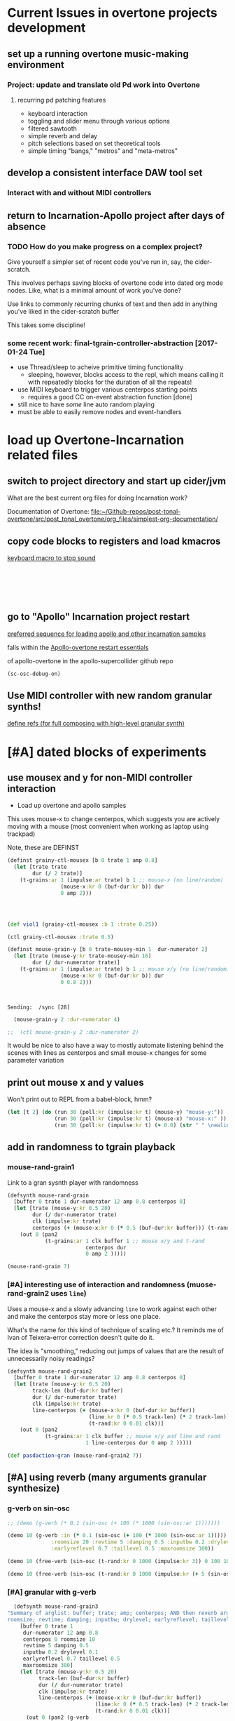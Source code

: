 * Current Issues in overtone projects development
** set up a running overtone music-making environment
*** Project: update and translate old Pd work into Overtone
**** recurring pd patching features
- keyboard interaction
- toggling and slider menu through various options
- filtered sawtooth
- simple reverb and delay
- pitch selections based on set theoretical tools
- simple timing "bangs," "metros" and "meta-metros"

** develop a consistent interface DAW tool set
*** Interact with and without MIDI controllers
** return to Incarnation-Apollo project after days of absence
*** TODO How do you make progress on a complex project?
Give yourself a simpler set of recent code you've run in, say, the
cider-scratch.

This involves perhaps saving blocks of overtone code into dated org
mode nodes. Like, what is a minimal amount of work you've done?

Use links to commonly recurring chunks of text and then add in
anything you've liked in the cider-scratch buffer

This takes some discipline!

*** some recent work: final-tgrain-controller-abstraction [2017-01-24 Tue]
- use Thread/sleep to acheive primitive timing functionality
  - sleeping, however, blocks access to the repl, which means calling
    it with repeatedly blocks for the duration of all the repeats!
- use MIDI keyboard to trigger various centerpos starting points
  - requires a good CC on-event abstraction function [done]
- still nice to have /some/ line auto random playing
- must be able to easily remove nodes and event-handlers


* load up Overtone-Incarnation related files
** switch to project directory and start up cider/jvm
What are the best current org files for doing Incarnation work?

Documentation of Overtone:
[[file:~/Github-repos/post-tonal-overtone/src/post_tonal_overtone/org_files/simplest-org-documentation/][file:~/Github-repos/post-tonal-overtone/src/post_tonal_overtone/org_files/simplest-org-documentation/]]

** copy code blocks to registers and load kmacros
[[id:94F9064E-DB8E-4897-A6C2-94467527BAED][keyboard macro to stop sound]]

#+BEGIN_SRC clojure :results silent

#+END_SRC

#+BEGIN_SRC clojure :results silent

#+END_SRC

#+BEGIN_SRC clojure :results output

#+END_SRC

#+BEGIN_SRC clojure :results output

#+END_SRC

#+BEGIN_SRC clojure

#+END_SRC

#+BEGIN_SRC clojure

#+END_SRC
** go to "Apollo" Incarnation project restart
[[id:62220D41-AE0A-4D5F-B2D6-6B100610A89B][preferred sequence for loading apollo and other incarnation samples]]

falls within the 
[[id:DFFB3F5A-370C-4D2A-BA61-685E4B73CCAC][Apollo-overtone restart essentials]]

of apollo-overtone in the apollo-supercollider github repo


#+BEGIN_SRC clojure :results silent
(sc-osc-debug-on)
#+END_SRC
** Use MIDI controller with new random granular synths!
[[id:EEC0B1AC-D5F4-40F8-ACDF-629441E38812][define refs (for full composing with high-level granular synth)]]


* [#A] dated blocks of experiments
:PROPERTIES:
:DATE_CREATED: [2017-02-10 Fri 18:03]
:END:
** use mousex and y for non-MIDI controller interaction 
- Load up overtone and apollo samples

This uses mouse-x to change centerpos, which suggests you are actively
moving with a mouse (most convenient when working as laptop using
trackpad)

Note, these are DEFINST
#+BEGIN_SRC clojure :results output
(definst grainy-ctl-mousex [b 0 trate 1 amp 0.8]
  (let [trate trate
        dur (/ 2 trate)]
    (t-grains:ar 1 (impulse:ar trate) b 1 ;; mouse-x (no line/random)
                 (mouse-x:kr 0 (buf-dur:kr b)) dur
                 0 amp 2)))




#+END_SRC

#+RESULTS:

#+BEGIN_SRC clojure :results silent
(def viol1 (grainy-ctl-mousex :b 1 :trate 0.25))
#+END_SRC

#+BEGIN_SRC clojure
(ctl grainy-ctl-mousex :trate 0.5)
#+END_SRC


#+BEGIN_SRC clojure :results output
  (definst mouse-grain-y [b 0 trate-mousey-min 1  dur-numerator 2]
    (let [trate (mouse-y:kr trate-mousey-min 16)
          dur (/ dur-numerator trate)]
      (t-grains:ar 1 (impulse:ar trate) b 1 ;; mouse x/y (no line/random)
                   (mouse-x:kr 0 (buf-dur:kr b)) dur 
                   0 0.8 2)))



#+END_SRC

#+RESULTS:
: Sending:  /g_new [47 1 31]
: Sending:  /sync [25]
: Sending:  /g_new [48 0 47]
: Sending:  /sync [26]
: Sending:  /g_new [49 1 47]
: Sending:  /sync [27]
: Sending:  /s_new [overtone.stu547/mono-inst-mixer 50 1 47 in-bus 18.0 out-bus 0.0 volume 1.0 pan 0.0]

: Sending:  /sync [28]

#+BEGIN_SRC clojure :results silent
  (mouse-grain-y 2 :dur-numerator 4)

;;  (ctl mouse-grain-y 2 :dur-numerator 2)
#+END_SRC
It would be nice to also have a way to mostly automate listening
behind the scenes with lines as centerpos and small mouse-x changes
for some parameter variation
** print out mouse x and y values 
:PROPERTIES:
:DATE_CREATED: [2017-02-11 Sat 09:33]
:END:

Won't print out to REPL from a babel-block, hmm?
#+BEGIN_SRC clojure 
(let [t 2] (do (run 30 (poll:kr (impulse:kr t) (mouse-y) "mouse-y:"))
               (run 30 (poll:kr (impulse:kr t) (mouse-x) "mouse-x:" ))
               (run 30 (poll:kr (impulse:kr t) (+ 0.0) (str " " \newline \newline)))))
#+END_SRC

#+RESULTS:
: #<synth-node[loading]: user/audition-synth 108>

** add in randomness to tgrain playback 
*** mouse-rand-grain1
:PROPERTIES:
:DATE_CREATED: [2017-02-11 Sat 13:23]
:ID:       6846EBE5-14EA-4655-8855-1F674FCBAB1D
:END:
Link to a gran sysnth player with randomness

#+BEGIN_SRC clojure
  (defsynth mouse-rand-grain
    [buffer 0 trate 1 dur-numerator 12 amp 0.8 centerpos 0]
    (let [trate (mouse-y:kr 0.5 20)
          dur (/ dur-numerator trate)
          clk (impulse:kr trate)
          centerpos (+ (mouse-x:kr 0 (* 0.5 (buf-dur:kr buffer))) (t-rand:kr 0 0.01 clk))]
      (out 0 (pan2 
              (t-grains:ar 1 clk buffer 1 ;; mouse x/y and t-rand
                           centerpos dur 
                           0 amp 2 )))))

#+END_SRC

#+RESULTS:
: #<synth: mouse-rand-grain>

#+BEGIN_SRC clojure 
(mouse-rand-grain 7)
#+END_SRC

#+RESULTS:
: #<synth-node[loading]: user/mouse-rand-grain 50>

*** [#A] interesting use of interaction and randomness (muose-rand-grain2 uses =line=)
:PROPERTIES:
:ID:       95FDE12A-8C18-42A9-8500-5619E3ACF461
:END:
Uses a mouse-x and a slowly advancing =line= to work against each
other and make the centerpos stay more or less one place.

What's the name for this kind of technique of scaling etc.? It reminds
me of Ivan of Teixera--error correction doesn't quite do it.

The idea is "smoothing," reducing out jumps of values that are the
result of unnecessarily noisy readings?

#+NAME: mouse-rand-grain2-def
#+BEGIN_SRC clojure :results silent
(defsynth mouse-rand-grain2
  [buffer 0 trate 1 dur-numerator 12 amp 0.8 centerpos 0]
  (let [trate (mouse-y:kr 0.5 20)
        track-len (buf-dur:kr buffer)
        dur (/ dur-numerator trate)
        clk (impulse:kr trate)
        line-centerpos (+ (mouse-x:kr 0 (buf-dur:kr buffer))
                          (line:kr 0 (* 0.5 track-len) (* 2 track-len))
                          (t-rand:kr 0 0.01 clk))]
    (out 0 (pan2 
            (t-grains:ar 1 clk buffer ;; mouse x/y and line and rand
                         1 line-centerpos dur 0 amp 2 )))))

#+END_SRC         

#+RESULTS:
: #<synth: mouse-rand-grain2>

         
#+BEGIN_SRC clojure 
(def pasdaction-gran (mouse-rand-grain2 7))
#+END_SRC

#+RESULTS:
: #'user/pasdaction-gran

** [#A] using reverb (many arguments granular synthesize)
*** g-verb on sin-osc
#+BEGIN_SRC clojure :results silent
;; (demo (g-verb (* 0.1 (sin-osc (+ 100 (* 1000 (sin-osc:ar 1)))))))

(demo 10 (g-verb :in (* 0.1 (sin-osc (+ 100 (* 1000 (sin-osc:ar 1)))))
              :roomsize 20 :revtime 5 :damping 0.5 :inputbw 0.2 :drylevel 0.1
              :earlyreflevel 0.7 :taillevel 0.5 :maxroomsize 300))
#+END_SRC

#+BEGIN_SRC clojure :results silent
  (demo 10 (free-verb (sin-osc (t-rand:kr 0 1000 (impulse:kr 3)) 0 100 100)))

  (demo 10 (free-verb (sin-osc (t-rand:kr 0 1000 (impulse:kr (+ 5 (sin-osc:kr 1 0 1 1)))))))
#+END_SRC

*** [#A] granular with g-verb
    :PROPERTIES:
    :ID:       8E237C21-866C-4BD8-8681-4AB843BDFA1C
    :END:

#+NAME: mouse-rand-grain3-def
#+BEGIN_SRC clojure :results silent
    (defsynth mouse-rand-grain3
  "Summary of arglist: buffer; trate; amp; centerpos; AND then reverb args...
  roomsize; revtime; damping; inputbw; drylevel; earlyreflevel; taillevel; maxroomsize"
      [buffer 0 trate 1
       dur-numerator 12 amp 0.8
       centerpos 0 roomsize 10
       revtime 5 damping 0.5
       inputbw 0.2 drylevel 0.1
       earlyreflevel 0.7 taillevel 0.5
       maxroomsize 300]
      (let [trate (mouse-y:kr 0.5 20)
            track-len (buf-dur:kr buffer)
            dur (/ dur-numerator trate)
            clk (impulse:kr trate)
            line-centerpos (+ (mouse-x:kr 0 (buf-dur:kr buffer))
                              (line:kr 0 (* 0.5 track-len) (* 2 track-len))
                              (t-rand:kr 0 0.01 clk))]
        (out 0 (pan2 (g-verb  
                (t-grains:ar 1 clk buffer 1 ;; mouse x, line, rand, reverb
                             line-centerpos dur 
                             0 amp 2 ) )))))
#+END_SRC

#+BEGIN_SRC clojure :results output
(def pasdaction-grand (mouse-rand-grain3 :buffer 7 :amp 0.1))
#+END_SRC

#+RESULTS:
: Sending:  /s_new [user/mouse-rand-grain3 42 1 7 roomsize 10.0 earlyreflevel 0.7 taillevel 0.5 dur-numerator 12.0 buffer 7.0 maxroomsize 300.0 trate 1.0 amp 0.1 revtime 5.0 centerpos 0.0 inputbw 0.2 damping 0.5 drylevel 0.1]

#+BEGIN_SRC clojure :results silent
(def apotheose-grand (mouse-rand-grain3 :buffer 3 :amp 0.1))
#+END_SRC

#+BEGIN_SRC clojure :results silent
(def coda-grand (mouse-rand-grain3 :buffer 4 :amp 0.1))
#+END_SRC

#+BEGIN_SRC clojure :results silent
(ctl mouse-rand-grain3 :amp 0.1)
#+END_SRC

#+BEGIN_SRC clojure :results silent
(ctl mouse-rand-grain3 : 0.1)
#+END_SRC

** use busses (namespaces matter??)
:PROPERTIES:
:DATE_CREATED: [2017-02-14 Tue 21:12]
:END:

*** getonthebus example
Meant to acheive the following in a more "flexible" i.e. complicated
way?

**** get on the bus audio example as a one-liner?
#+BEGIN_SRC clojure :results silent
  (demo (pan2 (* (lf-tri:kr 5) (lf-tri 220))))
#+END_SRC

**** namespaces are tricky when combining source files and cider-scratch with babel
#+BEGIN_SRC clojure :results silent

  ;; works when in this following namespace but not user?
  (in-ns 'overtone.examples.buses.getonthebus)
  (in-ns 'user)

*ns*
  ;; def two audio busses

  ;; (in-ns 'testing [:use overtone.live)
#+END_SRC

**** define all necessary busses, groups, and synths
#+BEGIN_SRC clojure :results silent
  (defonce tri-bus (audio-bus))

  (comment  
    tri-bus
    #<audio-bus: No Name, mono, id 79>

    #<audio-bus: No Name, mono, id 61>
    )

  (defonce sin-bus (audio-bus))

  (comment
    sin-bus
    #<audio-bus: No Name, mono, id 80>

    #<audio-bus: No Name, mono, id 62>
    )

  ;; def two synths with control-rate out
  ;; take an out-bus argument and a frequency argument
  (defsynth tri-synth [out-bus 0 freq 5]
    (out:kr out-bus (lf-tri:kr freq)))

  (defsynth sin-synth [out-bus 0 freq 5]
    (out:kr out-bus (sin-osc:kr freq)))

  ;; def groups

  (defonce main-g (group "get-on-the-bus main"))
  (defonce early-g (group "early birds" :head main-g))
  (defonce later-g (group "latecomers" :after early-g))


  ;; create named versions of the synths defined earlier
  ;; give group as out-bus argument and AUDIO BUSSES for FREQ!
  (def tri-synth-inst (tri-synth [:tail early-g] tri-bus))
  (def sin-synth-inst (sin-synth [:tail early-g] sin-bus))

  ;; defining CONTROL-RATE synths puts their output on the busses
  ;; the busses must be connected to an output bus somewhere

  ;; see pp-node-tree for results of putting things on the server

  ;; def an (AUDIO RATE!) synth to receive a signal from a bus
  ;; and send that signal to the out bus
  ;; (using pan2 this gets sent two left/right by default)

  (defsynth modulated-vol-tri [vol-bus 0 freq 220]
    (out 0 (pan2 (* (in:kr vol-bus) (lf-tri freq)))))

  ;; more complicated synth
  ;; passes a special local freq variable to the triangle wave osc
  ;; special frequency comes off the input bus and then is treated
  (defsynth modulated-freq-tri [freq-bus 0 mid-freq 220 freq-amp 55]
    (let [freq (+ mid-freq (* (in:kr freq-bus) freq-amp))]
      (out 0 (pan2 (lf-tri freq)))))

#+END_SRC

**** create refs of synths
Putting them on the server? Putting them in busses? Directing the
output from the control busses to the audio output busses?
#+BEGIN_SRC clojure :results silent
  ;; create named versions of complicated synth
  ;; put them within another subgroup within the main group
  ;; but grab the frequency put on the sin bus defined at the beginning

  (def mvt (modulated-vol-tri [:tail later-g] sin-bus))
  (def mft (modulated-freq-tri [:tail later-g] sin-bus))


  ;; control various parameters of running synths
  (ctl mft :freq-bus tri-bus)

  (ctl tri-synth-inst :freq 0.5)

  (ctl mvt :vol-bus tri-bus)
#+END_SRC

#+BEGIN_SRC clojure :results silent
  (kill mft)
  (kill mvt)
#+END_SRC

#+BEGIN_SRC clojure :results silent
  ;; after killing the named synths, there is still data on the busses
  ;; can be killed explicitly, or with stop
  ;; or can be re-used in a new instance!

  (def mvt-2 (modulated-vol-tri [:tail later-g] sin-bus 110))


  ;; some last controlling
  (ctl tri-synth-inst :freq 5)
  (ctl sin-synth-inst :freq 5)

  (def mft-2 (modulated-freq-tri [:tail later-g] sin-bus 220 55))
  (def mft-3 (modulated-freq-tri [:tail later-g] tri-bus 220 55)))

  (ctl sin-synth-inst :freq 4)

#+END_SRC

#+BEGIN_SRC clojure :results silent
(kill mvt-2)
(kill mft-2 mft-3)

#+END_SRC

#+BEGIN_SRC clojure :results silent

  ;; various synths in various groups within some "main" group






  (defsynth voices []
    (let [n 8
          src (* 0.9 (dust (repeat n 2)))
          del (comb-l src 0.1 (repeatedly n #(+ (rand 0.004) 0.003)) 4)]
      (out 0 (splay del :spread 0.8))))

  (voices)

  (defsynth voices2 [amp 1]
    (let [n 8
          src (* 2 (dust (repeat n 2)))
          del (comb-l src 0.1 (repeatedly n #(+ (rand 0.004) 0.003)) 4)]
      (out 0 (splay del :spread 0.8 :level amp))))

  (def my-voices (voices2))

  (ctl voices2 :amp 2)

  (stop)

  (pp-node-tree)

  ;; after defining two groups
  {:type :group,
   :id 280,
   :name "Overtone User",
   :children
   ({:type :group,
     :id 281,
     :name "Overtone Safe Pre Default",
     :children nil}
    {:type :group,
     :id 282,
     :name "Overtone Default",
     :children
     ({:type :group,
       :id 334,
       :name "get-on-the-bus main",
       :children
       ({:type :group, :id 335, :name "early birds", :children nil}
        {:type :group, :id 336, :name "latecomers", :children nil})})}
    {:type :group,
     :id 283,
     :name "Overtone Safe Post Default",
     :children nil})}

  ;; after putting tri-synth on the early-g bus??
  (
   {:type :group,
    :id 282,
    :name "Overtone Default",
    :children
    ({:type :group,
      :id 334,
      :name "get-on-the-bus main",
      :children
      ({:type :group,
        :id 335,
        :name "early birds",
        :children ({:type :synth, :name "user/tri-synth", :id 337})}
       {:type :group, :id 336, :name "latecomers", :children nil})})}
   )
#+END_SRC

*** convert the on the bus synths to do granular synthesis with reverb?

use busses as reverb effects processing?
Consult the all-examples external and notation?? for fx- instances

Look at overtone examples
(nsovertone.examples.instruments.external]

** understanding mechanices of server, nodes, groups, busses

*** some pp-node-trees

**** simple: after working and killing and rebooting server
#+BEGIN_SRC clojure 
{:type :group,
 :id 127,
 :name "Overtone Root",
 :children
 ({:type :group,
   :id 154,
   :name "Studio",
   :children
   ({:type :group,
     :id 155,
     :name "Recreated Inst Group",
     :children nil}
    {:type :group,
     :id 156,
     :name "Recreated Inst Group",
     :children nil}
    {:type :group,
     :id 157,
     :name "Recreated Inst Group",
     :children nil})}
  {:type :group,
   :id 128,
   :name "Overtone User",
   :children
   ({:type :group,
     :id 129,
     :name "Overtone Safe Pre Default",
     :children nil}
    {:type :group, :id 130, :name "Overtone Default", :children nil}
    {:type :group,
     :id 131,
     :name "Overtone Safe Post Default",
     :children nil})})}
#+END_SRC

** using cc refs
*** define control change "Hi-lo" atoms for scale range
 #+BEGIN_SRC clojure
   (def cc0-1-lo (atom 0.1))
   (reset! cc0-1-lo 0.1)
   (reset! cc0-1-hi 100)
   (def cc0-1-hi (atom 1000))
   (def cc0-2-lo (atom 0.1))
   (def cc0-2-hi (atom 1000))
   (def cc0-3-lo (atom 0.1))
   (def cc0-3-hi (atom 1000))
   (def cc0-4-lo (atom 0.1))
   (def cc0-4-hi (atom 1000))
   (def cc0-5-lo (atom 0.1))
   (def cc0-5-hi (atom 1000))
   (def cc0-6-lo (atom 0.1))
   (def cc0-6-hi (atom 1000))
   (def cc0-7-lo (atom 0.1))
   (def cc0-7-hi (atom 1000))
   (def cc0-8-lo (atom 0.1))
   (def cc0-8-hi (atom 1000))
 #+END_SRC

*** large cc abstraction with dereferencing 
 #+BEGIN_SRC clojure
   (defsynth big-running [cc0-1 1 cc0-2 1 cc0-3 1 cc0-4 1 cc0-5 1 cc0-6 1 cc0-7 1 cc0-8 1]
     (out 0 (* cc0-8 (rlpf (sin-osc (+ cc0-5 (* cc0-1 (phasor:kr (impulse:kr cc0-2) cc0-3 0 cc0-4)))) cc0-6 cc0-7))))

   (def crazy-tunes (big-running))


   (defn cc-rate-active-synth-abstraction [active-synth]
     (on-event [:midi :control-change]
               (fn [{cc-channel :note vel :velocity}]
                 (cond (= cc-channel 1) (ctl active-synth :cc0-1 (scale-range vel 1 127 @cc0-1-lo @cc0-1-hi))
                       (= cc-channel 2) (ctl active-synth :cc0-2 (scale-range vel 1 127 @cc0-2-lo @cc0-2-hi))
                       (= cc-channel 3) (ctl active-synth :cc0-3 (scale-range vel 1 127 @cc0-3-lo @cc0-3-hi))
                       (= cc-channel 4) (ctl active-synth :cc0-4 (scale-range vel 1 127 @cc0-4-lo @cc0-4-hi))
                       (= cc-channel 5) (ctl active-synth :cc0-5 (scale-range vel 1 127 @cc0-5-lo @cc0-5-hi))
                       (= cc-channel 6) (ctl active-synth :cc0-6 (scale-range vel 1 127 @cc0-6-lo @cc0-6-hi))
                       (= cc-channel 7) (ctl active-synth :cc0-7 (scale-range vel 1 127 @cc0-7-lo @cc0-7-hi))
                       (= cc-channel 8) (ctl active-synth :cc0-8 (scale-range vel 1 127 @cc0-8-lo @cc0-8-hi))
                       ))
               ::massive-tunes-control))

   (def new-tunes-handler (cc-rate-active-synth-abstraction crazy-tunes))


   (remove-event-handler ::massive-tunes-control)

 #+END_SRC
** experimental sound synths with various control change option
*** making sin-osc FM noise (using ctl with many parameters)

 #+BEGIN_SRC clojure 
   ;; This buffer is for Clojure experiments and evaluation.
   ;; Press C-j to evaluate the last expression.
   (stop)

   (demo (rhpf (pan2 (* (lf-tri:kr 5) (lf-tri 220)))))

   (run 4 (poll:kr (impulse:kr 2) (line:kr 0 10 3 INF)))
   (run 20 (poll:kr (impulse:kr 2) (phasor:kr :start 0 :end 10)))
   (node? "Overtone Root")

   (group-deep-clear 34)
   (foundation-overtone-group)
   (kill-server)
   (boot-server)

   (overtone.repl.ugens/find-ugen)

 #+END_SRC

 #+BEGIN_SRC clojure
   (defsynth running [freq 1000 amp 0.5 w 100 x 10 y1 1 y2 1 z 0.1]
     (out 0 (rlpf (sin-osc (* freq (phasor:kr (impulse:kr y1) y2 0 x))))))

   (def the-tunes (running))

#+END_SRC

#+RESULTS:
: #<synth: running>#'user/the-tunes

#+BEGIN_SRC clojure
   (ctl the-tunes :y1 0)
#+END_SRC

#+RESULTS:
: #<synth-node[live]: user/running 36>

#+BEGIN_SRC clojure
   (on-event [:midi :control-change]
             (fn [{cc-channel :note vel :velocity}]
               (cond (= cc-channel 1) (ctl the-tunes :freq (scale-range vel 1 127 0.1 1000))
                     (= cc-channel 2) (ctl the-tunes :y1 (scale-range vel 1 127 0.1 20))
                     (= cc-channel 3) (ctl the-tunes :y2 (scale-range vel 1 127 0.1 30))))
             ::the-tunes-control)



   (remove-event-handler ::the-tunes-control)

 #+END_SRC

*** pulse-divider use
#+BEGIN_SRC clojure
  (defsynth env-tunes [freq 300 amp 1]
    (out 0 (* amp
              (env-gen (lin 0.4 1 0.4 0.5) 1 1 0 2)
              (+ (sin-osc (/ freq 2))
                 (rlpf (saw freq) (* 1.1 freq) 0.4)))))

  (def check-env-tunes (env-tunes))


  (ctl check-env-tunes :freq 400)


#+END_SRC

#+BEGIN_SRC clojure
(demo 10
        (let [src1      (sin-osc 440)
              src2      (sin-osc 880)
              root-trig (impulse:kr 10)
              t1        (pulse-divider:kr root-trig 20)
              t2        (pulse-divider:kr root-trig 10)]
          (* 100
             (+ (* (decay t1 0.1) src1)
                (* (decay t2 0.1) src2)))))
  #+END_SRC

  #+RESULTS:
  : #<synth-node[loading]: quilbabel.core/audition-synth 46>

#+BEGIN_SRC clojure :results silent
  (demo 10 (sin-osc (+ 1000 (* 600 (lf-noise0:kr 12))) 0.3))
#+END_SRC

*** six parameter instrument with direct synth control-change event handeler
 #+BEGIN_SRC clojure
 (definst d1 [param1 10 param2 100 param3 1000 param4 10 param5 3 param6 100] (ring3 (* param1 (rlpf (resonz (saw) param2 ) param3 param4)) (* param5 (lf-noise0 param6))))
 #+END_SRC

 #+BEGIN_SRC clojure
 (def my-d1 (d1))
 #+END_SRC

 #+BEGIN_SRC clojure :results silent
 (on-event [:midi :control-change]
           (fn [{cc-channel :note vel :velocity}]
             (cond (= cc-channel 20) (ctl d1  :param1 (scale-range vel 1 127 0 100))
                   (= cc-channel 21) (ctl d1 :param2 (scale-range vel 1 127 0 1))))
           ::pooper)

 #+END_SRC

 #+BEGIN_SRC clojure
 (on-event [:midi :control-change]
           (fn [{cc-channel :note vel :velocity}]
             (case cc-channel
	       20 (ctl d1  :param1 (scale-range vel 1 127 0 10))
	       21 (ctl d1  :param2 (scale-range vel 1 127 0 100))
	       22 (ctl d1  :param3 (scale-range vel 1 127 0 1000))
	       23 (ctl d1  :param4 (scale-range vel 1 127 0 10))))
           ::pooper2)
 #+END_SRC

 #+RESULTS:
 : :added-async-handler

 #+BEGIN_SRC clojure
 (remove-event-handler ::pooper2)
 #+END_SRC

 #+BEGIN_SRC clojure
 (remove-event-handler ::pooper)
 #+END_SRC

 #+BEGIN_SRC clojure
 (on-event [:midi :control-change]
           (fn [{cc-channel :note vel :velocity}]
             (case cc-channel
	       20 (ctl d1  :param1 (scale-range vel 1 127 0 10))
	       21 (ctl d1  :param2 (scale-range vel 1 127 0 100))
	       22 (ctl d1  :param5 (scale-range vel 1 127 0 3))
	       23 (ctl d1  :param6 (scale-range vel 1 127 0 1000))))
           ::pooper3)
 #+END_SRC


 #+BEGIN_SRC clojure
 (kill d1)
 #+END_SRC

*** ring modulation with resonz examples
 #+BEGIN_SRC clojure
 ;;(demo 10 (ring1 (* 0.4 (rlpf (resonz (saw) 1000 ) 1000 10)) (* 3 (lf-noise0 30))))
 (demo 30 (ring3 (* 100 (rlpf (resonz (saw) 100 ) 1000 10)) (* 3 (lf-noise0 100))))
 #+END_SRC

 #+RESULTS:
 : #<synth-node[loading]: quilbabel.core/audition-synth 49>

*** a many parametered inst template (for ring modulation experiment)

 #+BEGIN_SRC clojure
 (definst d1 [param1 10 param2 100 param3 1000 param4 10 param5 100] (ring3 (* param1 (rlpf (resonz (saw) param2 ) param3 10)) (* param4 (lf-noise0 param5))))
 #+END_SRC


    #+RESULTS:
    : #<instrument: d1>

 #+BEGIN_SRC clojure
 (kill my-d1)
 #+END_SRC

 #+RESULTS:
 : nil

 #+BEGIN_SRC clojure
 (def my-d1 (d1))
 #+END_SRC

 #+RESULTS:
 : #'user/my-d1

 #+BEGIN_SRC clojure
 (ctl my-d1 :param1 20 :param2 50 :param3 400 :param4 10 :param5 10)
 #+END_SRC

 #+RESULTS:
 : #<synth-node[live]: user/d1 53>

#+NAME: list-all-cc
 #+BEGIN_SRC clojure
   (on-event [:midi :control-change]
             (fn [{cc-channel :note vel :velocity chan :channel}]
	       (println (list cc-channel vel chan)))
	       ::list-all)
 #+END_SRC

 #+RESULTS: list-all-cc
 : :added-async-handler

#+NAME: list-all-cc-remove
 #+BEGIN_SRC clojure :results silent
 (remove-event-handler ::list-all)
 #+END_SRC

#+BEGIN_SRC clojure :results silent
   (on-event [:midi :note-on]
             (fn [{cc-channel :note vel :velocity chan :channel}]
	       (println (list cc-channel vel chan)))
	       ::list-all-notes)
#+END_SRC

#+BEGIN_SRC clojure :results silent
(remove-event-handler ::list-all-notes)
#+END_SRC
** play wurly chords
   :PROPERTIES:
   :DATE_CREATED: [2017-02-13 Mon 21:12]
   :END:
#+BEGIN_SRC clojure :results silent
(def path-to-sounds "/Applications/SuperCollider/SuperCollider.app/Contents/Resources/")
(def path-to-mono (str path-to-sounds "sounds/all-mono/"))


(def variation1 (load-sample (str path-to-mono "WURLI-maj7-mono.wav")))
(def variation2 (load-sample (str path-to-mono "WURLI-open5-mono.wav")))
(def variation3 (load-sample (str path-to-mono "WURLI-dominant7-mono.wav")))
(def variation4 (load-sample (str path-to-mono "WURLI-dominant-two-mono.wav")))

(grainy-ctl-mousex :b 0 :trate 0.25)

(ctl grainy-ctl-mousex :trate 1)

(stop)

(def wurly (mouse-grain-y))

(def wurly-rand (mouse-rand-grain2))

(on-event [:midi :control-change]
          (fn [{cc-channel :note vel :velocity chan :channel}]
            (println (list cc-channel vel chan)))
          ::list-all)

(remove-event-handler ::list-all)

(on-event [:midi :control-change]
          (fn [{cc-channel :note vel :velocity chan :channel}]
            (ctl wurly-rand :amp (scale-range vel 0 127 0 1)))
          ::ctl-wurlyrand-amp)

(remove-event-handler ::ctl-wurlyrand-amp)


;; #+CALL: mouse-rand-grain2-def
;; (defsynth mouse-rand-grain2
;;   [buffer 0 trate 1 dur-numerator 12 amp 0.8 centerpos 0]
;;   (let [trate (mouse-y:kr 0.5 20)
;;         track-len (buf-dur:kr buffer)
;;         dur (/ dur-numerator trate)
;;         clk (impulse:kr trate)
;;         line-centerpos (+ (mouse-x:kr 0 (buf-dur:kr buffer))
;;                           (line:kr 0 (* 0.5 track-len) (* 2 track-len)) 
;;                           (t-rand:kr 0 0.01 clk))]
;;     (out 0 (pan2 
;;             (t-grains:ar 1 clk buffer ;; mouse x/y, line, rand
;;                          1 line-centerpos dur 
;;                          0 amp 2 )))))

(on-event [:midi :control-change]
          (fn [{cc-channel :note vel :velocity}]
            (case cc-channel
              1 (ctl wurly-rand-I :amp (scale-range vel 1 127 0 1))
              2 (ctl wurly-rand-VI :amp (scale-range vel 1 127 0 1))
              3 (ctl wurly-rand-V  :amp (scale-range vel 1 127 0 1))
              4 (ctl wurly-rand-II  :amp (scale-range vel 1 127 0 1))))
          ::ctl-wurly-chords)

(def wurly-rand-I (mouse-rand-grain2 0))
(def wurly-rand-VI (mouse-rand-grain2 1))
(def wurly-rand-V (mouse-rand-grain2 2))
(def wurly-rand-II (mouse-rand-grain2 3))
#+END_SRC

** [#A] some ugen tests
   :PROPERTIES:
   :DATE_CREATED: [2017-02-28 Tue 16:00]
   :END:

#+BEGIN_SRC clojure :results silent
(demo (pan2 (sin-osc)))
#+END_SRC

#+BEGIN_SRC clojure :results silent
(demo 1 (pan2 (* 10 (rlpf (saw) (line 20 6e3 0.5) 1))))
#+END_SRC

#+BEGIN_SRC clojure :results silent
(demo 0.75 (pan2 (* 30 (comb-n (bpf (pink-noise) (line 20 6e3 0.5) 1) 0.4 0.3 0.5))))
#+END_SRC

#+BEGIN_SRC clojure :results silent
(demo 5 (pan2 (* 400 (bpf (pink-noise) 1000 0.01))))
#+END_SRC

#+BEGIN_SRC clojure :results silent
(demo 5 (pan2 (* 10.1 (klang [[1000 440 260]]))))
#+END_SRC

#+BEGIN_SRC clojure :results silent
(demo 10 (pan2 (* 10 (+ (* 40 (bpf (pink-noise) 1000 0.01))
                         (klang [(choose-n 4 (map #(+ % 200) (range 1 100)))])))))
#+END_SRC

#+BEGIN_SRC clojure :results value
(rand-nth (map #(* % 10) (range 1 100)))
#+END_SRC

#+RESULTS:
: 850

#+BEGIN_SRC clojure :results silent
(demo 10 (pan2 (* 2 (+ (* 40 (bpf (pink-noise) (scale-range (rand) 0 1 500 1000) 0.01))
                         (klang [(choose-n 10 (map #(+ % 400) (range
                                                               1 ;;10
                                                               100 ;;1000
                                                               )))])))))
#+END_SRC

#+BEGIN_SRC clojure :results silent
(demo 10 (pan2 (* 40 (comb-n (bpf (pink-noise) (line 20 6e3 10) 1) 0.9 0.3 0.5))))
#+END_SRC

#+BEGIN_SRC clojure :results silent
(demo 5 (pan2 (* 20  (comb-n (bpf (saw (+ 100 (lf-noise0:kr))) (line 20 6e3 10) 1) 0.9 0.3 0.5))))
#+END_SRC

#+BEGIN_SRC clojure :results silent
(demo 5 (pan2 (* 2.5  (saw (+ 400 (* 100 (lf-pulse:kr 10)))))))
#+END_SRC

#+BEGIN_SRC clojure :results silent
(stop)
#+END_SRC
** improve abstraction for cc event handling
   :PROPERTIES:
   :DATE_CREATED: [2017-03-01 Wed 10:00]
   :END:
*** simple example of using noisy synth with 8 parameters and CC event handler
eight parameters for Axiom target ranges
You can set the values for high and low based on the desired ranges
you need for a given ugen that will scale within these ranges

**** def atoms
#+BEGIN_SRC clojure :results silent
(def cc0-1-lo (atom 100))
(def cc0-1-hi (atom 1000))
(def cc0-2-lo (atom 1))
(def cc0-2-hi (atom 30))
(def cc0-3-lo (atom 0.1))
(def cc0-3-hi (atom 1))
(def cc0-4-lo (atom 0.1))
(def cc0-4-hi (atom 1000))


#+END_SRC
**** the big ungainly cc-active-synth abstraction
     :PROPERTIES:
     :ID:       28E86AB4-032F-47BB-A094-012BDE22C686
     :END:

#+NAME: cc-active-synth-abstraction
#+BEGIN_SRC clojure :results silent
   (cc-active-synth-abstraction [active-synth double-colon-name]
                            (on-event [:midi :control-change]
               (fn [{cc-channel :note vel :velocity}]
                 (cond (= cc-channel 1) (ctl active-synth :cc0-1 (scale-range vel 1 127 @cc0-1-lo @cc0-1-hi))
                       (= cc-channel 2) (ctl active-synth :cc0-2 (scale-range vel 1 127 @cc0-2-lo @cc0-2-hi))
                       (= cc-channel 3) (ctl active-synth :cc0-3 (scale-range vel 1 127 @cc0-3-lo @cc0-3-hi))
                       (= cc-channel 4) (ctl active-synth :cc0-4 (scale-range vel 1 127 @cc0-4-lo @cc0-4-hi))
                       (= cc-channel 5) (do (reset! cc0-1-lo (scale-range vel 1 127 20 200)) (reset! cc0-2-lo (scale-range vel 1 127 0.5 10)) (println (str @cc0-1-lo) (str @cc0-2-lo)))
                       (= cc-channel 6) (do (reset! cc0-1-hi (scale-range vel 1 127 500 2000)) (reset! cc0-2-hi (scale-range vel 1 127 10 50)) (println (str @cc0-1-hi) (str @cc0-2-hi)))
                       (= cc-channel 7) (do (reset! cc0-3-lo vel) (reset! cc0-4-lo vel))
                       (= cc-channel 8) (do (reset! cc0-3-hi vel) (reset! cc0-4-hi vel))
                       ))
               double-colon-name))
#+END_SRC
**** def noise-sine "ring-bank" synth
#+BEGIN_SRC clojure :results silent
(defsynth ring-bank [cc0-1 200 cc0-2 20 cc0-3 1] (out 0 (pan2 (* cc0-3 (ring3 (sin-osc cc0-1) (lf-noise0:kr cc0-2))))))
#+END_SRC
**** create instance of ring-bank
#+BEGIN_SRC clojure :results silent
(def rb (ring-bank))
#+END_SRC

**** ctl ring-bank instance
#+BEGIN_SRC clojure :results silent
(ctl rb :cc0-1 330)
#+END_SRC

#+BEGIN_SRC clojure :results silent
(ctl rb :cc0-2 10)
#+END_SRC

#+BEGIN_SRC clojure :results silent
(ctl rb :cc0-3 0.2)
#+END_SRC
**** create instance of eventer-handler for ring-bank

#+BEGIN_SRC clojure :results silent
(cc-active-synth-abstraction rb ::rb-handler)
;; (def handler1 (cc-rate-active-synth-abstraction rb))
#+END_SRC

#+BEGIN_SRC clojure :results silent
(remove-event-handler ::rb-handler)
#+END_SRC
*** use brown-noise filter with longer ref names
**** consider (create) new lo-hi cc names
     :PROPERTIES:
     :ID:       8782BB3C-2F55-4D1E-90A8-8EE70F8A933F
     :END:

#+NAME: instrument1-highs-and-lows
#+BEGIN_SRC clojure :results silent
(def instrument1-cc0-1-lo (atom 0.1))
(def instrument1-cc0-1-hi (atom 100))
(def instrument1-cc0-2-lo (atom 1))
(def instrument1-cc0-2-hi (atom 30))
(def instrument1-cc0-3-lo (atom 0.1))
(def instrument1-cc0-3-hi (atom 1))
(def instrument1-cc0-4-lo (atom 0.1))
(def instrument1-cc0-4-hi (atom 1000))


#+END_SRC
**** define and create synth
 #+BEGIN_SRC clojure :results silent
 (defsynth reson-noise [cc0-1 1000 cc0-2 1.0 cc0-3 0.1] (out 0 (pan2 (* cc0-3 (resonz (brown-noise) cc0-1 cc0-2)))))

 (def filterable-background (reson-noise))
 #+END_SRC

**** refactor =active synth abstraction= for more scale-range control
     :PROPERTIES:
     :DATE_CREATED: [2017-03-01 Wed 16:50]
     :ID:       E8545810-AC0F-46E3-811C-77CF8C2F1D03
     :END:

#+NAME: axiom-cc-four-knob-abstraction
 #+BEGIN_SRC clojure :results silent
 (defn cc-active-synth-abstraction-reset-args [active-synth rlolo-1 rlohi-1 rlolo-2 rlohi-2 rhilo-1 rhihi-1 rhilo-2 rhihi-2 double-colon-name]
   (on-event [:midi :control-change]
 	    (fn [{cc-channel :note vel :velocity}]
               (cond (= cc-channel 1) (ctl active-synth :cc0-1 (scale-range vel 1 127 @instrument1-cc0-1-lo @instrument1-cc0-1-hi))
 		    (= cc-channel 2) (ctl active-synth :cc0-2 (scale-range vel 1 127 @instrument1-cc0-2-lo @instrument1-cc0-2-hi))
 		    (= cc-channel 3) (ctl active-synth :cc0-3 (scale-range vel 1 127 @instrument1-cc0-3-lo @instrument1-cc0-3-hi))
 		    (= cc-channel 4) (ctl active-synth :cc0-4 (scale-range vel 1 127 @instrument1-cc0-4-lo @instrument1-cc0-4-hi))
 		    (= cc-channel 5) (do (reset! instrument1-cc0-1-lo (scale-range vel 1 127 rlolo-1 rlohi-1)) (reset! instrument1-cc0-2-lo (scale-range vel 1 127 rlolo-2 rlohi-2)) (println (str @instrument1-cc0-1-lo) (str @instrument1-cc0-2-lo)))
 		    (= cc-channel 6) (do (reset! instrument1-cc0-1-hi (scale-range vel 1 127 rhilo-1 rhihi-1)) (reset! instrument1-cc0-2-hi (scale-range vel 1 127 rhilo-2 rhihi-2)) (println (str @instrument1-cc0-1-hi) (str @instrument1-cc0-2-hi)))
 		    (= cc-channel 7) (do (reset! instrument1-cc0-3-lo vel) (reset! instrument1-cc0-4-lo vel))
 		    (= cc-channel 8) (do (reset! instrument1-cc0-3-hi vel) (reset! instrument1-cc0-4-hi vel))
 		    ))
 	    double-colon-name))
 #+END_SRC

 #+BEGIN_SRC clojure :results silent
 (ctl filterable-background :cc0-1 500)
 (ctl filterable-background :cc0-3 0.2)
 #+END_SRC

 #+BEGIN_SRC clojure :results silent
 (ctl filterable-background :cc0-1 100)
 (ctl filterable-background :cc0-3 0.4)
 #+END_SRC

#+BEGIN_SRC clojure :results silent

#+END_SRC

**** give long list of hi-lo scale-range arguments 
 #+BEGIN_SRC clojure :results silent
 (cc-active-synth-abstraction-reset-args filterable-background 100 1000 0.5 10 500 2000 10 50 ::considerable-noise-event-handler)
 #+END_SRC

 #+BEGIN_SRC clojure :results silent
 (remove-event-handler ::considerable-noise-event-handler)
 #+END_SRC

*** new morning of macros and digital synthesis
**** define a "run poll" helper abstraction

#+BEGIN_SRC clojure :results silent
(demo 5 (pan2 (bpf (pink-noise) 500)))

(run (poll:kr (impulse:kr 10) (phasor:kr (impulse:kr 1) 1 100 1000 100)))

(demo 5 (pan2 (bpf (pink-noise) (phasor:kr (impulse:kr 0.25) 0.25 100 1000 100))))

#+END_SRC

#+BEGIN_SRC clojure
(defn view [ugen refresh-rate]
 (run (poll:kr (impulse:kr refresh-rate) ugen)))
#+END_SRC

**** "demo-time" sidetrack
***** why providing values to demo cause problems?? why?
 #+BEGIN_SRC clojure :results silent
 (let [track-length 30 seconds-duration (reciprocal track-length) ]
   (demo seconds-duration
         (pan2 (bpf (pink-noise)
                    (phasor:kr (impulse:kr seconds-duration) seconds-duration 100 1000 100)))))

 #+END_SRC

 #+BEGIN_SRC clojure
 (let [track-length 10
       per-second (reciprocal track-length)]
   (run (poll:kr (impulse:kr track-length)
                 (phasor:kr (impulse:kr per-second) per-second 100 1000 100))))
 #+END_SRC

 #+RESULTS:
 : #<synth-node[loading]: user/audition-synth 54>

 #+BEGIN_SRC clojure
 (let [track-length 10
       per-second (reciprocal track-length)]
   (demo track-length (pan2 (bpf (pink-noise)
                 (phasor:kr (impulse:kr per-second) per-second 100 1000 100)))))
 #+END_SRC

 #+RESULTS:

 #+BEGIN_SRC clojure :results silent
   (demo 30 (pan2 (bpf (pink-noise)
                 (phasor:kr (impulse:kr (reciprocal 30)) (reciprocal 30) 100 1000 100))))
 #+END_SRC

 #+BEGIN_SRC clojure :results silent
 (let [track-length 30
       every-x-seconds (reciprocal track-length)]
   (demo track-length (pan2 (bpf (pink-noise)
                 (phasor:kr (impulse:kr (reciprocal 30)) (reciprocal 30) 100 1000 100)))))
 #+END_SRC

 #+BEGIN_SRC clojure :results silent
 (let [x 30
 ;;      y (reciprocal x)
 ]
   (demo 30 (pan2 (bpf (pink-noise)
                 (phasor:kr (impulse:kr (reciprocal 30)) (reciprocal 30) 100 1000 100)))))
 #+END_SRC

***** re-bind demo-time how?
 dynamically in a let yeah? use =binding= form as per Emerick?

 #+BEGIN_SRC clojure :results silent
 (let [*demo-time* 100] 
   (demo (sin-osc)))
 #+END_SRC


 #+BEGIN_SRC clojure :results output
 (let [*demo-time* 100 
       _ (println *demo-time*)
       _ (demo (sin-osc))])
 #+END_SRC

 #+RESULTS:
 : 100

 #+BEGIN_SRC clojure :results output

 #+END_SRC

 #+RESULTS:

 #+BEGIN_SRC clojure :results silent
 (let [x 30
 *demo-time* (* x 1000)
       y (reciprocal x)
 ]
   (demo (pan2 (bpf (pink-noise)
                 (phasor:kr (impulse:kr y) y 100 1000 100)))))
 #+END_SRC

**** new granular synth work
***** what do granular synths have in common and what distinguishes them?
 #+BEGIN_SRC clojure 
;; (t-grains:ar 1 (impulse:ar trate) b 1 (mouse-x:kr 0 (buf-dur:kr b)) dur 0 amp 2)
;; (t-grains:ar 1 (impulse:ar trate) b 1 (mouse-x:kr 0 (buf-dur:kr b)) dur 0 0.8 2)
;; (t-grains:ar 1 clk buffer 1 centerpos dur 0 amp 2)
;; (t-grains:ar 1 clk buffer 1 line-centerpos dur 0 amp 2)
;; (t-grains:ar 1 clk buffer 1 line-centerpos dur 0 amp 2)
;; (t-grains:ar 1 clk buffer 1 line-centerpos dur 0 amp 2)
 #+END_SRC

***** get your cc0-1 targets ready
[Use C-c C-v g to find =instrument1-highs-and-lows= named block]
 [[id:8782BB3C-2F55-4D1E-90A8-8EE70F8A933F][consider (create) new lo-hi cc names]]

#+CALL: instrument1-highs-and-lows()

setting good values for these will make or break things
 

***** Get your crazy large event handler back
 [[id:E8545810-AC0F-46E3-811C-77CF8C2F1D03][refactor active synth abstraction for more scale-range control]]

#+CALL: axiom-cc-four-knob-abstraction()
***** define a "rand grain" with "cc args" and no mouse
****** define synth
 #+BEGIN_SRC clojure :results silent
      (defsynth mouse-rand-ccgrain
    "Summary of arglist: buffer; trate; amp; centerpos; AND then reverb args...
    roomsize; revtime; damping; inputbw; drylevel; earlyreflevel; taillevel; maxroomsize"
        [buffer 0 cc0-1 1
 	cc0-2 12 cc0-3 0.8
 	cc0-4 0 roomsize 10
 	revtime 5 damping 0.5
 	inputbw 0.2 drylevel 0.1
 	earlyreflevel 0.7 taillevel 0.5
 	maxroomsize 300]
        (let [trate cc0-1 ;;(mouse-y:kr 0.5 20)
              track-len (buf-dur:kr buffer)
              dur (/ cc0-2 trate)
              clk (impulse:kr trate)
              line-centerpos (+ (* cc0-4 (reciprocal track-len))
                                (line:kr 0 (* 0.5 track-len) (* 2 track-len))
                                (t-rand:kr 0 0.01 clk))]
          (out 0 (pan2 (g-verb  
                  (t-grains:ar 1 clk buffer 1 ;; no mouse, line/rand, cc args
                               line-centerpos dur 0 cc0-3 2 ) )))))
 #+END_SRC

****** instantiate some synths
  #+BEGIN_SRC clojure :results silent
  (def viol1 (mouse-rand-ccgrain :buffer 1))
  #+END_SRC

  #+BEGIN_SRC clojure :results silent
  (def v2 (mouse-rand-ccgrain :buffer 2))
  #+END_SRC

  #+BEGIN_SRC clojure :results silent
  (ctl v2 :cc0-3 0.3)
  #+END_SRC

  #+BEGIN_SRC clojure :results silent
  (ctl v2 :revtime 1)
  #+END_SRC

  #+BEGIN_SRC clojure :results silent
  (ctl v2 :roomsize 1)
  #+END_SRC

***** no line and no mouse synth with minilogue

#+NAME: play
#+BEGIN_SRC clojure :results silent
(definst play [b 0] (play-buf 1 b))
#+END_SRC

#+CALL: play(b=2)

#+BEGIN_SRC clojure :results silent
(defsynth no-mouse-rand-ccgrain-no-line
  "Summary of arglist: buffer; trate; amp; centerpos..."
  [buffer 0 
   cc0-1 1
   cc0-2 12 
   cc0-3 0.8
   cc0-4 0]
  (let [trate cc0-1 ;;(mouse-y:kr 0.5 20)
        track-len (buf-dur:kr buffer)
        dur (/ cc0-2 trate)
        clk (impulse:kr trate)
        line-centerpos (+ cc0-4
                          (line:kr 0 track-len track-len)
                          (t-rand:kr 0 0.01 clk))
        ]
    (out 0 (pan2 
            (t-grains:ar 1 clk buffer 1 ;; no mouse/line, rand cc args
                         line-centerpos dur 
                         0 cc0-3 2)))))
 #+END_SRC

#+BEGIN_SRC clojure :results silent
(def v3 (mouse-rand-ccgrain-no-line :buffer 3))
#+END_SRC

Make sure you have defined your abstraction
[[id:28E86AB4-032F-47BB-A094-012BDE22C686][the big ungainly cc-active-synth abstraction]]

#+CALL: cc-active-synth-abstraction()

#+BEGIN_SRC clojure :results silent
(defn cc-minilogue1-reverb [active-synth double-colon-name]
  (on-event
   [:midi :control-change]
   (fn [{cc-channel :note vel :velocity}]
     (case cc-channel
       16 (ctl active-synth :room16 (scale-range vel 1 127 0.1 10))
       17 (ctl active-synth :rev17 (scale-range vel 1 127 0.1 5))
       18 (ctl active-synth :damp18 (scale-range vel 1 127 0 1))
       19 (ctl active-synth :input19 (scale-range vel 1 127 0 1))
       20 (ctl active-synth :dry20 (scale-range vel 1 127 0.1 2))
       21 (ctl active-synth :early21 (scale-range vel 1 127 0.1 1))
       22 (ctl active-synth :tail22 (scale-range vel 1 127 0.1 1))
       23 (ctl active-synth :max23 (scale-range vel 1 127 1 400))
       43 (ctl active-synth :amp (scale-range vel 1 127 0.001 0.01))
       ))
   double-colon-name))
#+END_SRC

The "non-synth" arguments affect the way the "adjuster" knobs work
 #+BEGIN_SRC clojure :results silent
  (cc-active-synth-abstraction-reset-args v3 0.5 10 1 12 10 20 12 30 ::reset-args-ev-handler)
 #+END_SRC


 #+BEGIN_SRC clojure :results silent
 (ctl v3 :cc0-3 0.1)
 #+END_SRC

 #+BEGIN_SRC clojure :results silent
 (ctl v3 :cc0-4 100)
 #+END_SRC

 #+BEGIN_SRC clojure :results silent
 (ctl viol1 :cc0-1 (scale-range 1 1 127 @instrument1-cc0-1-lo @instrument1-cc0-1-hi))
 #+END_SRC

  #+BEGIN_SRC clojure :results silent
  (remove-event-handler ::considerable-noise-event-handler)
  #+END_SRC

***** using minilogue for reverb
#+BEGIN_SRC clojure :results silent
(definst pley [buf 1 amp 0.01 room16 10 rev17 5 damp18 0.5 input19 0.2 dry20 0.1 early21 0.7 tail22 0.5 max23 300] 
(* amp (g-verb (play-buf 1 buf 1 1 0 1) room16 rev17 damp18 input19 dry20 early21 tail22 max23 )))

(def short-a (pley 4))
#+END_SRC

#+BEGIN_SRC clojure :results silent
(ctl pley :room16 1 :amp 0.2 :rev17 2 :damp18 0.1 :input19 0.1 :dry20 0.9 :early21 0.1 :tail22 0.2 :max23 10 )
#+END_SRC

#+BEGIN_SRC clojure :results silent
(defn cc-minilogue1-reverb [active-synth double-colon-name]
  (on-event
   [:midi :control-change]
   (fn [{cc-channel :note vel :velocity}]
     (case cc-channel
       16 (ctl active-synth :room16 (scale-range vel 1 127 0.1 10))
       17 (ctl active-synth :rev17 (scale-range vel 1 127 0.1 5))
       18 (ctl active-synth :damp18 (scale-range vel 1 127 0 1))
       19 (ctl active-synth :input19 (scale-range vel 1 127 0 1))
       20 (ctl active-synth :dry20 (scale-range vel 1 127 0.1 2))
       21 (ctl active-synth :early21 (scale-range vel 1 127 0.1 1))
       22 (ctl active-synth :tail22 (scale-range vel 1 127 0.1 1))
       23 (ctl active-synth :max23 (scale-range vel 1 127 1 400))
       43 (ctl active-synth :amp (scale-range vel 1 127 0.001 0.01))
       ))
   double-colon-name))
#+END_SRC


#+BEGIN_SRC clojure :results silent
(cc-minilogue1-reverb short-a ::shortay)
#+END_SRC

#+BEGIN_SRC clojure :results silent
(remove-event-handler ::shortay)
#+END_SRC

***** [#A] minilogue for grains
      :PROPERTIES:
      :ID:       ABD50379-307B-44F0-BA31-7540257029DC
      :END:

#+NAME: minirand-ccgrain-no-line
#+BEGIN_SRC clojure :results silent
 (defsynth minirand-ccgrain-no-line
   "Summary of arglist: buffer; trate; amp; centerpos..."
   [buffer 0 
    cc34 1
    cc35 12 
    cc36 0
    cc37 0.8
    cc41 0.01]
   (let [trate cc34 ;;(mouse-y:kr 0.5 20)
         track-len (buf-dur:kr buffer)
         dur (/ cc35 trate)
         clk (impulse:kr trate)
         line-centerpos (+ cc36 (t-rand:kr 0 cc41 clk))
         ]
     (out 0 (pan2 
             (t-grains:ar 1 clk buffer 1 ;; cc rand arg, all minilogue cc args
                          line-centerpos dur
                          0 cc37 2)))))

#+END_SRC

#+NAME: cc-minilogue1-grains-event-handler
#+BEGIN_SRC clojure :results silent
(defn cc-minilogue1-grains [active-synth double-colon-name]
  (on-event
   [:midi :control-change]
   (fn [{cc-channel :note vel :velocity}]
     (case cc-channel
       34 (ctl active-synth :cc34 (scale-range vel 1 127 0.1 10))
       35 (ctl active-synth :cc35 (scale-range vel 1 127 1 24))
       36 (ctl active-synth :cc36 (scale-range vel 1 127 0 100)) 
;; consider the following for a choppier, but actual buf-dur length
;; (ctl active-synth :cc36 (scale-range vel 1 127 0 190))
       37 (ctl active-synth :cc37 (scale-range vel 1 127 0 1))
       41 (ctl active-synth :cc41 (scale-range vel 1 127 0.01 1))
       :else nil
       ))
   double-colon-name))
#+END_SRC

#+NAME: apotheose-cloud
#+BEGIN_SRC clojure :results silent
(def obessive (minirand-ccgrain-no-line 3))
#+END_SRC

#+NAME: apotheose-cloud-handler
#+BEGIN_SRC clojure :results silent
(cc-minilogue1-grains obessive ::obess)
#+END_SRC

#+BEGIN_SRC clojure :results silent
(remove-event-handler ::obess)
#+END_SRC
*** create the macro!
    :PROPERTIES:
    :DATE_CREATED: [2017-03-03 Fri 09:50]
    :END:
First of all, prefer =case= to =cond=
#+BEGIN_SRC clojure
;;       16 (ctl active-synth :room16 (scale-range vel 1 127 0.1 10))
#+END_SRC

#+BEGIN_SRC clojure :results silent
(= cc-channel 5) 
(do (reset! instrument1-cc0-1-lo (scale-range vel 1 127 rlolo-1 rlohi-1))
    (reset! instrument1-cc0-2-lo (scale-range vel 1 127 rlolo-2 rlohi-2))
    (println (str @instrument1-cc0-1-lo) (str @instrument1-cc0-2-lo)))
#+END_SRC


#+NAME: cc-knob-scale-range-macro
#+BEGIN_SRC clojure :results silent
(defmacro test [active-synth cc-knob tar-lo tar-hi vel]
  `(ctl ~active-synth ~cc-knob (scale-range ~vel 1 127 ~tar-lo ~tar-hi)))
#+END_SRC

#+BEGIN_SRC clojure
(macroexpand-1 '(test sympth :cc0-1 0 100))
#+END_SRC

#+RESULTS:
| overtone.live/ctl | sympth | :cc0-1 | (overtone.live/scale-range user/vel 1 127 0 100) |

#+BEGIN_SRC clojure
(defn simple-test [active-synth double-colon-name]
  (on-event
   [:midi :control-change]
   (fn [{cc-channel :note vel :velocity}]
     (case cc-channel
       1 (test active-synth :cc0-1 0 100 vel)
       2 (test active-synth :cc0-2 0 100 vel)
       3 (test active-synth :cc0-3 0 100 vel)
       4 (test active-synth :cc0-4 0 100 vel)
       5 (test active-synth :cc0-5 0 100 vel)
       6 (test active-synth :cc0-6 0 100 vel)
       7 (test active-synth :cc0-7 0 100 vel)
       8 (test active-synth :cc0-8 0 100 vel)
       ))
   double-colon-name))
#+END_SRC

#+RESULTS:
: #'user/simple-test

#+BEGIN_SRC clojure :results silent
(simple-test filterable-background ::simple-test-handler)
#+END_SRC
*** develop improved system to dynamically rescale cc ranges!
    :PROPERTIES:
    :DATE_CREATED: [2017-03-03 Fri 10:20]
    :END:
What about a "sensitivity" index, which controls how much the
boundaries of the range reset, either broadening or narrowing?

#+BEGIN_SRC clojure :results silent
(reset! cc0-1-range-offset)
(reset! cc0-1-range-scale)

(test active-synth :cc0-1 
      @cc0-1-range-offset
      (+ @cc0-1-range-offset (* @cc-range-scale @cc0-1-range-offset)))
#+END_SRC

#+BEGIN_SRC clojure :results silent
(def cc0-1-range-offset (atom 1))
(def cc0-1-range-scale (atom 1))
(def cc0-2-range-offset (atom 1))
(def cc0-2-range-scale (atom 1))
(def cc0-3-range-offset (atom 1))
(def cc0-3-range-scale (atom 1))
(def cc0-4-range-offset (atom 1))
(def cc0-4-range-scale (atom 1))
#+END_SRC

#+BEGIN_SRC clojure
5 (reset! cc0-1-range-offset vel)
6 (reset! cc0-1-range-scale vel)
#+END_SRC

#+BEGIN_SRC clojure :results silent
(defn simple-scaling-test [active-synth double-colon-name]
  (on-event
   [:midi :control-change]
   (fn [{cc-channel :note vel :velocity}]
     (case cc-channel
       1 (test active-synth :cc0-1 
               @cc0-1-range-offset
               (+ @cc0-1-range-offset (* @cc0-1-range-scale @cc0-1-range-offset)) vel)
       2 (test active-synth :cc0-2
               @cc0-2-range-offset
               (+ @cc0-2-range-offset (* @cc0-2-range-scale @cc0-2-range-offset)) vel)
       3 (test active-synth :cc0-3 
               @cc0-3-range-offset
               (+ @cc0-3-range-offset (* @cc0-3-range-scale @cc0-3-range-offset)) vel)
       4 (test active-synth :cc0-4 
               @cc0-4-range-offset
               (+ @cc0-4-range-offset (* @cc0-4-range-scale @cc0-4-range-offset)) vel)
       
       5 (reset! cc0-1-range-offset vel)
       6 (reset! cc0-1-range-scale vel)
       7 (test active-synth :cc0-7 0 100 vel)
       8 (test active-synth :cc0-8 0 100 vel)
       ))
   double-colon-name))
#+END_SRC

#+BEGIN_SRC clojure :results silent
(simple-scaling-test filterable-background ::simple-scaling-test-handler)
#+END_SRC

#+BEGIN_SRC clojure :results silent
(remove-event-handler ::simple-test-handler)
#+END_SRC
*** rescaling atoms with the minilogue
**** developing
     :PROPERTIES:
     :DATE_CREATED: [2017-03-03 Fri 17:55]
     :END:

(+ range offset)
 where range can be 1 10 100 1000
and offset can be 1-127 or 10-1270 100-12700

#+BEGIN_SRC clojure :results silent
16 (reset! cc0-1-range-scale-ones (* 1 vel))
17 (reset! cc0-1-range-scale-tens (* 10 vel))
18 (reset! cc0-1-range-scale-hundreds (* 100 vel))
;; 19 (reset! cc0-1-range-scale-thousands (* 1000 vel))
20 (reset! cc0-1-range-offset (* cc0-1-range-scale vel))
21 (reset! cc0-1-range-offset (* 10 vel))
22 (reset! cc0-1-range-offset (* 100 vel))
23 (reset! cc0-1-range-offset (* 1000 vel))

(scale-range vel 1 127 @offset (+ @offset (+ @ones @tens @hundreds)))
#+END_SRC

#+BEGIN_SRC clojure
(def ones (atom 0))
(def tens (atom 0))
(def hundreds (atom 0)) 
#+END_SRC

#+BEGIN_SRC clojure :results silent
(def offset (atom 1))
#+END_SRC

#+BEGIN_SRC clojure :results silent
20 (do (reset! ranger-ones (* 1 (scale-range vel 1 127 0 99)))
       (reset! ranger (+ @ranger-ones @ranger-tens @ranger-hundreds))
21 (do (reset! ranger-tens (* 10 (scale-range vel 1 127 0 99)))
       (reset! ranger (+ @ranger-ones @ranger-tens @ranger-hundreds))
22 (do (reset! ranger-hundreds (* 100 (scale-range vel 1 127 0 99)))
       (reset! ranger (+ @ranger-ones @ranger-tens @ranger-hundreds)))

#+END_SRC

#+BEGIN_SRC clojure :results silent
(reset! ranger (+ @ranger-ones @ranger-tens @ranger-hundreds))
#+END_SRC

#+BEGIN_SRC clojure :results silent
16 (do (reset! offset-ones (* 1 (scale-range vel 1 127 0 99)))
       (reset! offset (+ @offset-ones @offset-tens @offset-hundreds)))
17 (do (reset! offset-tens (* 10 (scale-range vel 1 127 0 99)))
       (reset! offset (+ @offset-ones @offset-tens @offset-hundreds)))
18 (do (reset! offset-hundreds (* 100 (scale-range vel 1 127 0 99)))
       (reset! offset (+ @offset-ones @offset-tens @offset-hundreds)))
#+END_SRC

#+BEGIN_SRC clojure :results silent
(reset! offset (+ @offset-ones @offset-tens @offset-hundreds))
#+END_SRC

#+BEGIN_SRC clojure :results silent
34 (test synth :cc0-34 @offset (+ @offset @ranger))
#+END_SRC
**** defining
     :PROPERTIES:
     :DATE_CREATED: [2017-03-04 Sat 15:30]
     :END:
***** explanation
Using macro defined previously, create a large event-handler for the
minilogue that uses two sets of knobs to dynamically reset both the
produced value of a knob and the arguments to scale-range that
determine those outputs.

Better reporting could be used, as it was hard enough to tell whether
or how it was working that I had to use a non-granular synth to check
what was happening.
***** define macro from above
C-c C-v g to go to the following block
(can't evaluate a macro from a remote block?)

Eliminate the explicit call tag for export purposes:

cc-knob-scale-range-macro(active-synth cc-knob tar-lo tar-hi vel)
***** refs needed for this scaling function
#+BEGIN_SRC clojure :results silent
(def offset-ones (atom 0))
(def offset-tens (atom 0))
(def offset-hundreds (atom 0)) 
(def ranger-ones (atom 0))
(def ranger-tens (atom 0))
(def ranger-hundreds (atom 0)) 
(def offset (atom 1))
(def ranger (atom 1))
#+END_SRC
***** define large mini-scaling event-handler function
#+BEGIN_SRC clojure :results silent
(defn mini-scaling-test [active-synth double-colon-name]
  (on-event
   [:midi :control-change]
   (fn [{cc-channel :note vel :velocity}]
     (case cc-channel
       16 (do (reset! offset-ones (* 1 (scale-range vel 1 127 0 99)))
              (reset! offset (+ @offset-ones @offset-tens @offset-hundreds))
              (test active-synth :cc36 @offset (+ @offset @ranger) vel))
       17 (do (reset! offset-tens (* 10 (scale-range vel 1 127 0 99)))
              (reset! offset (+ @offset-ones @offset-tens @offset-hundreds))
              (test active-synth :cc36 @offset (+ @offset @ranger) vel))
       18 (do (reset! offset-hundreds (* 100 (scale-range vel 1 127 0 99)))
              (reset! offset (+ @offset-ones @offset-tens @offset-hundreds))
              (test active-synth :cc36 @offset (+ @offset @ranger) vel))
       20 (do (reset! ranger-ones (* 1 (scale-range vel 1 127 0 99)))
              (reset! ranger (+ @ranger-ones @ranger-tens @ranger-hundreds))
              (test active-synth :cc36 @offset (+ @offset @ranger) vel))
       21 (do (reset! ranger-tens (* 10 (scale-range vel 1 127 0 99)))
              (reset! ranger (+ @ranger-ones @ranger-tens @ranger-hundreds))
              (test active-synth :cc36 @offset (+ @offset @ranger) vel))
       22 (do (reset! ranger-hundreds (* 100 (scale-range vel 1 127 0 99)))
              (reset! ranger (+ @ranger-ones @ranger-tens @ranger-hundreds))
              (test active-synth :cc36 @offset (+ @offset @ranger) vel))
       34 (ctl active-synth :cc34 (scale-range vel 1 127 0.1 10))
       35 (ctl active-synth :cc35 (scale-range vel 1 127 1 24))
       36 (ctl active-synth :cc36 (scale-range vel 1 127 @offset (+ @offset @ranger)))
       37 (ctl active-synth :cc37 (scale-range vel 1 127 0 1))
       41 (ctl active-synth :cc41 (scale-range vel 1 127 0.01 1))
       ))
   double-colon-name))
#+END_SRC
***** create synths
See granular synth defined for minilogue cc knobs
[[id:ABD50379-307B-44F0-BA31-7540257029DC][minilogue for grains]]

#+CALL: minirand-ccgrain-no-line()

#+BEGIN_SRC clojure :results silent
(def mini-obsessive (minirand-ccgrain-no-line 3))
#+END_SRC

#+BEGIN_SRC clojure :results silent
;; (cc-minilogue1-grains mini-obsessive ::obess)
#+END_SRC

#+BEGIN_SRC clojure :results silent
(mini-scaling-test mini-obsessive ::mini-obsess)
#+END_SRC

#+BEGIN_SRC clojure :results silent
(remove-event-handler ::mini-obsess)
;; (remove-event-handler ::obess)
#+END_SRC


#+BEGIN_SRC clojure :results silent
(defsynth mini-filterable-synth
  [cc34 1
   cc35 1
   cc36 200]
  (out 0 (pan2 (* cc34 (resonz (brown-noise) cc36 cc35)))))
#+END_SRC

#+BEGIN_SRC clojure :results silent
 (def filterable-synth (mini-filterable-synth))
#+END_SRC

#+BEGIN_SRC clojure :results silent
(mini-scaling-test filterable-synth ::mini-filt)
#+END_SRC

#+NAME: call-me-remote
#+begin_SRC clojure
(rand)
#+END_SRC

#+RESULTS: call-me-remote
: 0.9825551664091691

#+CALL: call-me-remote()

#+RESULTS:
: 0.3852873461500559
***** A new set of values for the axiom of the finale

#+BEGIN_SRC clojure :results silent
(def instrument1-cc0-1-lo (atom 0.1))
(def instrument1-cc0-1-hi (atom 100))
(def instrument1-cc0-2-lo (atom 1))
(def instrument1-cc0-2-hi (atom 30))
(def instrument1-cc0-3-lo (atom 0))
(def instrument1-cc0-3-hi (atom 195))
(def instrument1-cc0-4-lo (atom 0.01))
(def instrument1-cc0-4-hi (atom 2))
#+END_SRC

#+BEGIN_SRC clojure :results silent
 (defsynth axiomrand-ccgrain-no-line
   "Summary of arglist: buffer; trate; amp; centerpos..."
   [buffer 0 
    cc0-1 1
    cc0-2 12 
    cc0-3 0
    cc0-4 0.8
    cc0-5 0.01
    cc0-7 1.0]
   (let [trate cc0-1 ;;(mouse-y:kr 0.5 20)
         track-len (buf-dur:kr buffer)
         dur (/ cc0-2 trate)
         clk (impulse:kr trate)
         line-centerpos (+ (* cc0-3 cc0-7) (t-rand:kr 0 cc0-5 clk))
         ]
     (out 0 (pan2 
             (t-grains:ar 1 clk buffer 1 ;; cc rand arg, all minilogue cc args
                          line-centerpos dur
                          0 cc0-4 2)))))

#+END_SRC

#+BEGIN_SRC clojure :results silent
(defn cc-active-synth-abstraction-reset-args [active-synth double-colon-name]
  (on-event [:midi :control-change]
            (fn [{cc-channel :note vel :velocity}]
              (case cc-channel
                1(ctl active-synth :cc0-1 (scale-range vel 1 127 @instrument1-cc0-1-lo @instrument1-cc0-1-hi))
                2 (ctl active-synth :cc0-2 (scale-range vel 1 127 @instrument1-cc0-2-lo @instrument1-cc0-2-hi))
                3 (ctl active-synth :cc0-3 (scale-range vel 1 127 @instrument1-cc0-3-lo @instrument1-cc0-3-hi))
                4 (ctl active-synth :cc0-4 (scale-range vel 1 127 @instrument1-cc0-4-lo @instrument1-cc0-4-hi))
                5 (ctl active-synth :cc0-5 (scale-range vel 1 127 @instrument1-cc0-4-lo @instrument1-cc0-4-hi))
                7 (ctl active-synth :cc0-7 (scale-range vel 1 127 0 1))
                ))
            double-colon-name))
#+END_SRC

#+BEGIN_SRC clojure :results silent
(def axiom-obsessive (axiomrand-ccgrain-no-line 2))
#+END_SRC

#+BEGIN_SRC clojure :results silent
(cc-active-synth-abstraction-reset-args axiom-obsessive ::axiom-obsess)
#+END_SRC

#+BEGIN_SRC clojure :results silent
(remove-event-handler ::axiom-obsess)
;; (remove-event-handler ::obess)
#+END_SRC
** post show synth controlling
*** large cider-scratch with midi-poly-players
    :PROPERTIES:
    :DATE_CREATED: [2017-03-27 Mon 21:40]
    :END:

#+BEGIN_SRC clojure
;; This buffer is for Clojure experiments and evaluation.
;; Press C-j to evaluate the last expression.

(demo 5 (* (rlpf  (brown-noise) (* 100 (+ 20 (rand-int 10))) (+ 0.7 (rand)))
           (env-gen (lin 0.01 2 0.01) 1 1 0 0.5)))

(definst envs "none" [envelope-rel 1 note 60 velocity 100]
  (* (rlpf (brown-noise) 1000 0.5)
     (env-gen (lin 0.01 2 envelope-rel) 1 1 0 0.5)))

(envs)

(def noiser (midi-poly-player envs))

(definst kush [note 60 amp 0.3]
  (let [freq (midicps note)]
    (* amp (rlpf (brown-noise) freq))))

(kush)

(on-event [:midi :note-on]
          (fn [e]
            (let [note (:note e)
                  vel  (:velocity e)]
              (kush note (* 0.01 vel))))
          ::kush-on)

(stop)

(on-event [:midi :note-off]
          (fn [e]
            (let [vel (:velocity e)]
              (kush note 0)))
          ::kush-off)

(remove-event-handler ::kush-off)
(remove-event-handler ::kush-on)

(definst noise-drum [note 60 amp 0.8]
  (let [freq (midicps note)
        amp amp
        snd (rlpf (brown-noise) (* 100 (+ 20 (rand-int 10))) (+ 0.7 (rand)))
        env (env-gen (adsr 0.001 0.1 0.6 0.3) gate :action FREE)]
    (* amp snd env)))

    (definst kush2
      [note 60 velocity 100 gate 1]
      (let [freq (midicps note)
            amp  (/ velocity 127.0)
            snd  (rlpf  (brown-noise) (* 100 (+ 20 (rand-int 10))) (+ 0.7 (rand)))
            env  (env-gen (adsr 0.001 0.1 0.6 0.3) gate :action FREE)]
        (* amp env snd)))


(def noise-drummer (midi-poly-player noise-drum))

(midi-player-stop noise-drummer)

(midi-player-stop noise-drummer2)




(def noise-drummer2 (midi-poly-player kush2))

(definst ding
      [note 60 velocity 100 gate 1]
      (let [freq (midicps note)
            amp  (/ velocity 127.0)
            snd  (sin-osc freq)
            env  (env-gen (adsr 0.001 0.1 0.6 0.3) gate :action FREE)]
        (* amp env snd)))

(def dinger (midi-poly-player ding :dinger01))

(midi-player-stop :dinger01)


;; (remove-event-handler (:on-key dinger))
;; (remove-event-handler (:off-key dinger))


    (definst kush2
      [note 60 velocity 100 gate 1]
      (let [freq (midicps note)
            amp  (/ velocity 127.0)
            snd  (rlpf (brown-noise) freq (+ 0.7 (rand)))
            env  (env-gen (adsr 0.001 0.1 0.6 0.3) gate :action FREE)]
        (* amp env snd)))

(def kusher2 (midi-poly-player kush2 :kusher2))

(midi-player-stop :kusher2)

(definst saw2
      [note 60 velocity 100 gate 1]
      (let [freq (midicps note)
            amp  (/ velocity 127.0)
            snd  (bpf (saw freq))
            env  (env-gen (adsr 0.001 0.1 0.6 0.3) gate :action FREE)]
        (* amp env snd)))

(def sawer (midi-poly-player saw2 :sawer))

(midi-player-stop :sawer)

(definst saw3
      [note 60 velocity 100 gate 1 cfreq 440]
      (let [freq (midicps note)
            amp  (/ velocity 127.0)
            snd  (bpf (saw freq cfreq))
            env  (env-gen (adsr 0.001 0.1 0.6 0.3) gate :action FREE)]
        (* amp env snd)))

(def sawer (midi-poly-player saw2 :sawer))

(midi-player-stop :sawer)

(def ding-mapping
    {1 [:attack     #(* 0.3 (/ % 127.0))]
     2 [:decay      #(* 0.6 (/ % 127.0))]
     3 [:sustain    #(/ % 127.0)]
     4 [:release    #(/ % 127.0)]})

(def ding-state (atom {}))

(midi-inst-controller ding-state (partial ctl ding2) ding-mapping)


(definst ding2
      [note 60 velocity 100 gate 1 attack 0.001 decay 0.1 sustain 0.6 release 0.3]
      (let [freq (midicps note)
            amp  (/ velocity 127.0)
            snd  (sin-osc freq)
            env (env-gen (adsr attack decay sustain release) gate :action FREE)
            ]
        (* amp env snd)))

(demo 10 (sin-osc (+ 1000 (* 600 (lf-noise0:kr 1))) 0.3))

(definst beep [note 60 velocity 100 gate 1 param1 1000 param2 600 param3 12 param4 0.3]
  (let [freq (midicps note)
        amp (/ velocity 127.0)
        snd (sin-osc (+ freq param1 (* param2 (lf-noise0:kr param3))) param4)
        env (env-gen (adsr 1 1 1 1) gate :action FREE)]
    (* amp snd env)))

(def beeper (beep))

(kill beeper)
    

(def dinger1 (midi-poly-player ding2 :dinger1))
(midi-player-stop :dinger1)

(def dinger2 (my-midi-poly-player ding2 :dinger2))

(def beeper1 (my-midi-poly-player beep :beeper1))

(def beep-mapping
    {1 [:param1     #(* 2000 (/ % 127.0))]
     2 [:param2     #(* 1200 (/ % 127.0))]
     3 [:param3    #(* 36 (/ % 127.0))]
     4 [:param4    #(/ % 127.0)]})

(def beep-state (atom {}))

(def beeper2 (my-midi-poly-player beep :beeper1))

(definst beep2 [note 60 velocity 100 gate 1 param1 1000 param2 600 param3 12 param4 0.3]
  (let [freq (midicps note)
        amp (/ velocity 127.0)
        snd (sin-osc (+ freq param1 (* param2 (lf-noise0:kr param3))) param4)
        env (env-gen (adsr 1 1 1 1) gate :action FREE)]
    (* amp snd env)))

(midi-inst-controller beep-state (partial ctl beeper1) beep-mapping)

;; doesn't work?
(midi-player-stop :dinger2)

;; works?
(remove-event-handler (:on-key dinger2))
(remove-event-handler (:off-key dinger2))

;; (remove-event-handler (:off-key dinger))
(midi-player-stop :user/midi-poly-player)

(ding2)

(ctl ding2 :velocity 0)

(defn my-midi-poly-player
  "Sets up the event handlers and manages synth instances to easily play
  a polyphonic instrument with a midi controller.  The play-fn should
  take the note and velocity as the only two arguments, and the synth
  should have a gate parameter that can be set to zero when a :note-off
  event is received.

    (definst ding
      [note 60 velocity 100 gate 1]
      (let [freq (midicps note)
            amp  (/ velocity 127.0)
            snd  (sin-osc freq)
            env  (env-gen (adsr 0.001 0.1 0.6 0.3) gate :action FREE)]
        (* amp env snd)))

    (def dinger (midi-poly-player ding))
  "
  ([play-fn] (my-midi-poly-player play-fn ::midi-poly-player))
  ([play-fn player-key] (my-midi-poly-player play-fn [:midi] player-key))
  ([play-fn device-key player-key]
     (let [notes*        (atom {})
           on-event-key  (concat device-key [:note-on])
           off-event-key (concat device-key [:note-off])
           on-key        (concat [::midi-poly-player] on-event-key)
           off-key       (concat [::midi-poly-player] off-event-key)]
       (on-event on-event-key (fn [{note :note velocity :velocity}]
                                (let [amp (float (/ velocity 127))
                                      attack 1
                                      decay 1
                                      sustain 1
                                      release 1]
                                    (swap! notes* assoc note
                                           (play-fn :note note :amp amp :velocity velocity :attack attack :decay decay :sustain sustain :release release))))
                   on-key)

       (on-event off-event-key (fn [{note :note velocity :velocity}]
                                   (let [velocity (float (/ velocity 127 ))]
                                     (when-let [n (get @notes* note)]
                                       (with-inactive-node-modification-error :silent
                                         (node-control n [:gate 0 :after-touch velocity]))
                                       (swap! notes* dissoc note))))
                   off-key)

       ;; TODO listen for '/n_end' event for nodes that free themselves
       ;; before recieving a note-off message.
       (let [player (with-meta {:notes* notes*
                                :on-key on-key
                                :off-key off-key
                                :device-key device-key
                                :player-key player-key
                                :playing? (atom true)}
                      {:type ::midi-poly-player})]
         (swap! poly-players* assoc player-key player)
         player))))


#+END_SRC
** beeper tests
*** first beep
#+BEGIN_SRC clojure
(definst beep [note 60 velocity 100 gate 1 param1 1000 param2 600 param3 12 param4 0.3]
  (let [freq (midicps note)
        amp (/ velocity 127.0)
        snd (sin-osc (+ freq param1 (* param2 (lf-noise0:kr param3))) param4)
        env (env-gen (adsr 1 1 1 1) gate :action FREE)]
    (* amp snd env)))

(def beep-mapping
    {1 [:param1     #(* 2000 (/ % 127.0))]
     2 [:param2     #(* 1200 (/ % 127.0))]
     3 [:param3    #(* 36 (/ % 127.0))]
     4 [:param4    #(/ % 127.0)]})

(def beep-state (atom {}))

(def beep-state (atom {:param1 1000 :param2 600 :param3 12 :param4 1}))

(def beeper1 (my-midi-polysynth-player beep :beeper1))

(def beeper3 (my-midi-polysynth-player (partial beep :param1 100) :beeper3))

(def beeper4 (my-midi-polysynth-player (partial beep :param1 @beep-param1) :beeper4))

(my-midi-inst-controller beep-state (partial ctl beep) beep-mapping)

;; must keep track of gensym manually?!
(remove-event-handler :control-change25616)

(remove-event-handler (:on-key beeper1))
(remove-event-handler (:off-key beeper1))

(remove-event-handler (:on-key beeper3))
(remove-event-handler (:off-key beeper3))

(midi-player-stop beeper4)

@poly-players*
{:beeper1 {:notes* #atom[{} 0x5222bfd8], :on-key (:user/midi-poly-player :midi :note-on), :off-key (:user/midi-poly-player :midi :note-off), :device-key [:midi], :player-key :beeper1, :playing? #atom[true 0x5a38412c]}, :beeper3 {:notes* #atom[{} 0x2a69eca6], :on-key (:user/midi-poly-player :midi :note-on), :off-key (:user/midi-poly-player :midi :note-off), :device-key [:midi], :player-key :beeper3, :playing? #atom[true 0xbb6b3b2]}, :beeper4 {:notes* #atom[{} 0x4cad1163], :on-key (:user/midi-poly-player :midi :note-on), :off-key (:user/midi-poly-player :midi :note-off), :device-key [:midi], :player-key :beeper4, :playing? #atom[true 0x540418fb]}}

(remove-event-handler (:on-key beeper4))
(remove-event-handler (:off-key beeper4))

(def beep-param1 (atom 1000))

(reset! beep-param1 100)

@beep-param1

#+END_SRC
*** my- library functions (dependencies)
#+BEGIN_SRC clojure :results silent
(defn my-midi-polysynth-player
  "Sets up the event handlers and manages synth instances to easily play
  a polyphonic instrument with a midi controller.  The play-fn should
  take the note and velocity as the only two arguments, and the synth
  should have a gate parameter that can be set to zero when a :note-off
  event is received.

    (definst ding
      [note 60 velocity 100 gate 1]
      (let [freq (midicps note)
            amp  (/ velocity 127.0)
            snd  (sin-osc freq)
            env  (env-gen (adsr 0.001 0.1 0.6 0.3) gate :action FREE)]
        (* amp env snd)))

    (def dinger (midi-poly-player ding))
  "
  ([play-fn] (my-midi-polysynth-player play-fn ::midi-poly-player))
  ([play-fn player-key] (my-midi-polysynth-player play-fn [:midi] player-key))
  ([play-fn device-key player-key]
     (let [notes*        (atom {})
           on-event-key  (concat device-key [:note-on])
           off-event-key (concat device-key [:note-off])
           on-key        (concat [::midi-poly-player] on-event-key)
           off-key       (concat [::midi-poly-player] off-event-key)]
       (on-event on-event-key (fn [{note :note velocity :velocity}]
                                (let [amp (float (/ velocity 127))]
                                  (swap! notes* assoc note
                                         (play-fn :note note :amp amp :velocity velocity))))
                   on-key)

       (on-event off-event-key (fn [{note :note velocity :velocity}]
                                   (let [velocity (float (/ velocity 127 ))]
                                     (when-let [n (get @notes* note)]
                                       (with-inactive-node-modification-error :silent
                                         (node-control n [:gate 0 :after-touch velocity]))
                                       (swap! notes* dissoc note))))
                   off-key)

       ;; TODO listen for '/n_end' event for nodes that free themselves
       ;; before recieving a note-off message.
       (let [player (with-meta {:notes* notes*
                                :on-key on-key
                                :off-key off-key
                                :device-key device-key
                                :player-key player-key
                                :playing? (atom true)}
                      {:type ::midi-poly-player})]
         (swap! poly-players* assoc player-key player)
         player))))

(defn my-midi-inst-controller
  "Create a midi instrument controller for manipulating the parameters of an instrument
  using an external device.  Requires an atom to store the state of the parameters, a
  handler that will be called each time a parameter is modified, and a mapping table to
  specify how midi control messages should manipulate the parameters.

  (def ding-mapping
    {22 [:attack     #(* 0.3 (/ % 127.0))]
     23 [:decay      #(* 0.6 (/ % 127.0))]
     24 [:sustain    #(/ % 127.0)]
     25 [:release    #(/ % 127.0)]})

  (def ding-state (atom {}))

  (midi-inst-controller ding-state (partial ctl ding) ding-mapping)
  "
  [state-atom handler mapping]
  (let [ctl-key (keyword (gensym 'control-change))
        _ (println ctl-key)]
    (on-event [:midi :control-change]
              #(my-midi-control-handler state-atom handler mapping %)
              ctl-key)))

(defn my-midi-control-handler
  [state-atom handler mapping msg]
  (let [note (:note msg)]
    (when (contains? mapping note)
      (let [[ctl-name scale-fn] (get mapping note)
            ctl-val (scale-fn (:velocity msg))]
        (swap! state-atom assoc ctl-name ctl-val)
        (handler ctl-name ctl-val)))))
#+END_SRC
*** contort existing midi.clj example?
#+BEGIN_SRC clojure :results silent
(definst ding
      [note 60 velocity 100 gate 1]
      (let [freq (midicps note)
            amp  (/ velocity 127.0)
            snd  (sin-osc freq)
            env  (env-gen (adsr 0.001 0.1 0.6 0.3) gate :action FREE)]
        (* amp env snd)))

;; (def dinger (midi-poly-player ding))

  (def ding-mapping
    {5 [:attack     #(* 0.3 (/ % 127.0))]
     6 [:decay      #(* 0.6 (/ % 127.0))]
     7 [:sustain    #(/ % 127.0)]
     8 [:release    #(/ % 127.0)]})

(def ding-state (atom {}))


;; DO NOT EVALUATE!
;; leaves ya hanging when ya kill ya synth!
;; my-midi-inst-controller prints out the gensym needed to remove!
(midi-inst-controller ding-state (partial ctl ding) ding-mapping)


#+END_SRC


* TODO refactor longer Axiom example
** wish list
- better println stringified results when dereferencing cc-channel refs
- fix altering two ref with one knob
  - prefer different MIDI channels
  - consider re-using old, pad inc/dec technique
- a better way to do many times:

#+BEGIN_SRC clojure
(ctl active-synth :cc0-2 (scale-range vel 1 127 @cc0-2-lo @cc0-2-hi))
#+END_SRC

Particularly to reset the @lo and @hi dynamically or at least conveniently
Cuz this is not it:
#+BEGIN_SRC clojure
(do (reset! cc0-1-lo (scale-range vel 1 127 20 200))
    (reset! cc0-2-lo (scale-range vel 1 127 0.5 10)) 
    (println (str @cc0-1-lo) (str @cc0-2-lo)))
#+END_SRC


* recording
#+BEGIN_SRC clojure
;;  (recording-start "~/Google Drive/ministrings.wav")
;; (recording-start "~/Google Drive/static-yancey-goldberg4.wav")
(recording-start "~/Google Drive/static-yancey-goldberg5.wav")
#+END_SRC

#+RESULTS:
: :recording-started

#+NAME: stop-recording
#+BEGIN_SRC clojure
  (recording-stop)
#+END_SRC

#+RESULTS: stop-recording
: /Users/a/Google Drive/static-yancey-goldberg5.wav

#+RESULTS:
: /Users/a/Google Drive/yancey-reich.wav


* all restart block
** fundamentals to restarting incarnation

#+NAME: restart-overtone
#+BEGIN_SRC clojure :results silent
(use 'overtone.live)
;; (use 'overtone.studio.scope)
;; (pscope)
(demo (sin-osc))
#+END_SRC

#+NAME: load-incarnation-samples
#+BEGIN_SRC clojure :results silent

(def path-to-sounds "/Applications/SuperCollider/SuperCollider.app/Contents/Resources/")
(def path-to-mono (str path-to-sounds "sounds/all-mono/"))

  (def variation1 (load-sample (str path-to-mono "apollo-variation1-mono.wav")))
  (def variation2 (load-sample (str path-to-mono "apollo-variation2-mono.wav")))
  (def apotheose (load-sample (str path-to-mono "apotheose-mono.wav")))
  (def calliope (load-sample (str path-to-mono "calliope-mono.wav")))
  (def coda (load-sample (str path-to-mono "coda-mono.wav")))
  (def yancey  (load-sample (str path-to-mono "how-long-slowest-mono.wav")))
  (def naissance (load-sample (str path-to-mono "naissance-mono.wav")))
  (def pas-daction (load-sample (str path-to-mono "pas-daction-real-mono.wav")))
  (def pas-deux (load-sample (str path-to-mono "pas-de-deux-mono1.wav")))
  (def polymnie (load-sample (str path-to-mono "polymnie-mono.wav")))
  (def terpsichore (load-sample (str path-to-mono "terpsichore-mono.wav")))
  ;; not in all-mono dir?
  (def goldberg-slow (load-sample "~/Google Drive/Audio_uploads/wav-file-uploads/goldberg-slow-mono.wav"))
  (def irma (load-sample (str path-to-sounds "sounds/full-time-mono.wav")))

(sc-osc-debug-on)

(midi-connected-devices)
#+END_SRC

#+CALL: list-all-cc()
#+CALL: list-all-cc-remove()
** some recent straight buffer replays
   :PROPERTIES:
   :DATE_CREATED: [2017-03-07 Tue 15:29]
   :END:
#+CALL: play()

#+BEGIN_SRC clojure :results silent
(play 2)
#+END_SRC

#+NAME: play-yancey-straight
#+BEGIN_SRC clojure :results silent
(play yancey)
#+END_SRC

#+BEGIN_SRC clojure :results silent
(play goldberg-slow)
#+END_SRC
** granular synth replays
#+CALL: mouse-rand-grain2-def()


Definition within
[[id:95FDE12A-8C18-42A9-8500-5619E3ACF461][interesting use of interaction and randomness (muose-rand-grain2 uses =line=)]]

#+BEGIN_SRC clojure :results silent
(def a-gran (mouse-rand-grain2
             :buffer
             ;; 2
             
             ))
#+END_SRC

#+BEGIN_SRC clojure :results silent
(ctl a-gran :trate 10)
#+END_SRC

#+BEGIN_SRC clojure :results silent
(ctl a-gran :dur-numerator 24)
#+END_SRC

#+CALL: mouse-rand-grain3-def()
#+CALL: minirand-ccgrain-no-line()
#+CALL: cc-minilogue1-grains-event-handler()
#+CALL: apotheose-cloud()
#+CALL: apotheose-cloud-handler()

** use refs in place of hard-coded target scale-ranges :codesketch:minilogue:
The key is to use dereferencing in the event-handler definition!
The problem is tailoring each ref to every case of an event that might
arise!

#+BEGIN_SRC clojure :results silent
(defn cc-minilogue1-grains-use-refs [active-synth double-colon-name]
  (on-event
   [:midi :control-change]
   (fn [{cc-channel :note vel :velocity}]
     (case cc-channel
       34 (some-fn)
       35 (ctl active-synth :cc35 (scale-range vel 1 127 1 24))
       36 (ctl active-synth :cc36 (scale-range vel 1 127 0 100)) 
;; consider the following for a choppier, but actual buf-dur length
;; (ctl active-synth :cc36 (scale-range vel 1 127 0 190))
       37 (ctl active-synth :cc37 (scale-range vel 1 127 0 1))
       41 (ctl active-synth :cc41 (scale-range vel 1 127 0.01 1))
       :else nil
       ))
   double-colon-name))

(defn some-fn [] (ctl active-synth :cc34 (scale-range vel 1 127 0.1 10)))
#+END_SRC

#+BEGIN_SRC clojure :results silent
(defn thirty-four [vel] (println "thirty four is " (str vel)))
(defn thirty-five [vel] (println "thirty five is " (str vel)))
#+END_SRC

#+BEGIN_SRC clojure :results silent
(defn thirty-four [active-synth vel] (ctl active-synth :cc34 (scale-range vel 1 127 0.1 10)))
(defn thirty-five [active-synth vel] (ctl active-synth :cc35 (scale-range vel 1 127 0.5 24)))
#+END_SRC

#+BEGIN_SRC clojure :results silent
(defn simple-drop-in-event-handler [active-synth double-colon-name]
  (on-event [:midi :control-change]
            (fn [{cc-channel :note vel :velocity}]
              (case cc-channel
                34 (thirty-four active-synth vel)
                35 (thirty-five active-synth vel)))
            double-colon-name))
#+END_SRC



#+BEGIN_SRC clojure :results silent
(def obessive (minirand-ccgrain-no-line 1))
#+END_SRC

#+BEGIN_SRC clojure :results silent
(simple-drop-in-event-handler obessive ::obess)
#+END_SRC

#+BEGIN_SRC clojure :results silent
(remove-event-handler ::obess)
#+END_SRC


* configure your whole MIDI controller
  :PROPERTIES:
  :ID:       0DDA001F-5EAC-4E8F-A1D0-16EEDBF8F828
  :END:
** axiom 8 cc knobs
**** prepare incarnation samples
 #+CALL: load-incarnation-samples()
 #+CALL: play()
 #+CALL: play-yancey-straight()

**** Yancey cc-knob functions (used by simple8)
#+BEGIN_SRC clojure :results silent
(defn cc-one [active-synth vel] (ctl active-synth :trate (scale-range vel 1 127 0.1 10)))
(defn cc-two [active-synth vel] (ctl active-synth :dur-numerator (scale-range vel 1 127 0.1 24)))
(defn cc-three [active-synth vel] (ctl active-synth :centerpos (scale-range vel 1 127 0 272)))
(defn cc-four [active-synth vel] (ctl active-synth :amp (scale-range vel 1 127 0 1)))
#+END_SRC

#+RESULTS:
: #'user/cc-one#'user/cc-two#'user/cc-three#'user/cc-four

**** Goldberg cc-knob functions (used by simple8)
#+BEGIN_SRC clojure :results silent

(defn cc-five [active-synth vel] (ctl active-synth :trate (scale-range vel 1 127 0.1 10)))
(defn cc-six [active-synth vel] (ctl active-synth :dur-numerator (scale-range vel 1 127 0.1 24)))
(defn cc-seven [active-synth vel] (ctl active-synth :centerpos (scale-range vel 1 127 0 184)))
(defn cc-eight [active-synth vel] (ctl active-synth :amp (scale-range vel 1 127 0 1)))

#+END_SRC

#+RESULTS:
: #'user/cc-five#'user/cc-six#'user/cc-seven#'user/cc-eight

**** define event-handler fn for two synths with 8 knobs
 #+BEGIN_SRC clojure :results silent
 (defn simple8-drop-in-event-handler [active-synth1 active-synth2 double-colon-name]
   (on-event [:midi :control-change]
             (fn [{cc-channel :note vel :velocity}]
               (case cc-channel
             1 (cc-one active-synth1 vel)
             2 (cc-two active-synth1 vel)
             3 (cc-three active-synth1 vel)
             4 (cc-four active-synth1 vel)
             5 (cc-five active-synth2 vel)
             6 (cc-six active-synth2 vel)
             7 (cc-seven active-synth2 vel)
             8 (cc-eight active-synth2 vel)))
             double-colon-name))
 #+END_SRC

**** define granular synth with 6 params (no line)

calculates track length but doesn't use it?

#+BEGIN_SRC clojure :results silent
 (defsynth axiom-ccgrain-no-line
   "Summary of arglist: buffer; trate; amp; centerpos..."
   [buffer 0 
    trate 1
    dur-numerator 12 
    centerpos 0
    amp 0.8
    trand 0.01]
   (let [trate trate ;;(mouse-y:kr 0.5 20)
         track-len (buf-dur:kr buffer)
         dur (/ dur-numerator trate)
         clk (impulse:kr trate)
         line-centerpos (+ centerpos (t-rand:kr 0 trand clk))
         ]
     (out 0 (pan2 
             (t-grains:ar 1 clk buffer 1 ;; cc rand arg, all minilogue cc args
                          line-centerpos dur
                          0 amp 2)))))


#+END_SRC

**** instantiate above synths for yancey and goldberg files
#+BEGIN_SRC clojure :results silent
(def yancey-axiom (axiom-ccgrain-no-line yancey))
(def goldberg-axiom (axiom-ccgrain-no-line goldberg-slow))
#+END_SRC

**** create event handler for yancey-goldberg synths
#+BEGIN_SRC clojure :results silent
(simple8-drop-in-event-handler yancey-axiom goldberg-axiom ::gold-yancey-mix)
#+END_SRC
** [#A] use pads for moving by samples
   :PROPERTIES:
   :DATE_CREATED: [2017-03-11 Sat 21:40]
   :ID:       69B98513-C3EE-4FEC-B098-125003233367
   :END:
*** scrap
#+BEGIN_SRC clojure :results silent
;; nah, only one centerpos for two synths???

;; (def pad1-ref (atom 0))
;; (def pad2-ref (atom 0))
;; (def pad3-ref (atom 0))
;; (def pad4-ref (atom 0))
;; (def pad5-ref (atom 0))
;; (def pad6-ref (atom 0))
;; (def pad7-ref (atom 0))
;; (def pad8-ref (atom 0))

#+END_SRC

#+BEGIN_SRC clojure :results silent
(def centerpos (atom 0))
#+END_SRC

#+BEGIN_SRC clojure :results silent
;; (swap! mah-ref #(+ % 0.1))
#+END_SRC

*** two centerpos atoms for two tracks
#+NAME: def-centerpos-refs
#+BEGIN_SRC clojure :results silent
(def centerpos1 (atom 0))
(def centerpos2 (atom 0))
#+END_SRC

*** set =centerpos= ref for two synths with pads 36-43
#+NAME: pad-swapping-event-handler
#+BEGIN_SRC clojure :results silent
;; (defn swap-centerpos-pad [active-synth1 active-synth2]
;;   (fn [{pad :note}]
;;     (case pad
;;       36 (do (swap! centerpos1 #(- % 0.01)) (ctl active-synth1 :centerpos @centerpos1))
;;       37 (do (swap! centerpos1 #(- % 0.1)) (ctl active-synth1 :centerpos @centerpos1))
;;       38 (do (swap! centerpos2 #(- % 0.01)) (ctl active-synth2 :centerpos @centerpos2))
;;       39 (do (swap! centerpos2 #(- % 0.1)) (ctl active-synth2 :centerpos @centerpos2))
;;       40 (do (swap! centerpos1 #(+ % 0.01)) (ctl active-synth1 :centerpos @centerpos1))
;;       41 (do (swap! centerpos1 #(+ % 0.1)) (ctl active-synth1 :centerpos @centerpos1))
;;       42 (do (swap! centerpos2 #(+ % 0.01)) (ctl active-synth2 :centerpos @centerpos2))
;;       43 (do (swap! centerpos2 #(+ % 0.1)) (ctl active-synth2 :centerpos @centerpos2)))))
#+END_SRC

*** granular synth with 6 parameters
#+NAME: no-line-granular-synth
#+BEGIN_SRC clojure :results silent
  (defsynth yancey-gran-synth-experimen
    [buffer 0 trate 1 dur-numerator 12 amp 0.8 centerpos 0 trand 0.01]
    (let [trate trate
          dur (/ dur-numerator trate)
          clk (impulse:kr trate)
          centerpos (+ centerpos (t-rand:kr 0 trand clk))]
      (out 0 (pan2 
              (t-grains:ar 1 clk buffer 1
                           centerpos dur 
                           0 amp 2 )))))
#+END_SRC

*** instantiate granular synths for yancey and goldberg
#+NAME: yancey-line-syn
#+BEGIN_SRC clojure :results silent
(def yancey-noline (yancey-gran-synth-experimen yancey))
#+END_SRC

#+BEGIN_SRC clojure :results silent
(def goldberg-noline (yancey-gran-synth-experimen goldberg-slow))
#+END_SRC

*** use pads to control centerpos of yancey and goldberg

#+BEGIN_SRC clojure :results silent
;; (on-event [:midi :note-on]
;;           (swap-centerpos-pad yancey-noline goldberg-noline)
;;           ::pad-control-yancey-centerpos)
#+END_SRC

#+BEGIN_SRC clojure :results silent
;; (remove-event-handler ::pad-control-yancey-centerpos)
#+END_SRC

*** set ranges for knobs to be used with two synths

#+BEGIN_SRC clojure :results silent
;; yancey
(defn knob1-fn [vel] (scale-range vel 1 127 0.01 1)) ; trate
(defn knob2-fn [vel] (scale-range vel 1 127 0.5 24 )) ; dur-numerator
(defn knob5-fn [vel] (scale-range vel 1 127 0 2 ))    ; amp
(defn knob6-fn [vel] (scale-range vel 1 127 0.001 1 ))    ; trand


;; goldberg
(defn knob3-fn [vel] (scale-range vel 1 127 0.1 2 )) ; trate
(defn knob4-fn [vel] (scale-range vel 1 127 0.5 24 )) ; dur-numerator
(defn knob7-fn [vel] (scale-range vel 1 127 0 2 ))    ; amp
(defn knob8-fn [vel] (scale-range vel 1 127 0.001 1 ))    ; trand
#+END_SRC

*** create large event handler to use knobs for yancey and goldberg synths
#+BEGIN_SRC clojure :results silent
(defn granular-synth-non-centerpos-handler [active-synth1 active-synth2 double-colon-name]
  (on-event [:midi :control-change]
            (fn [{knob :note vel :velocity}]
              (case knob
                1 (ctl active-synth1 :trate (knob1-fn vel))
                2 (ctl active-synth1 :dur-numerator (knob2-fn vel))   
                5 (ctl active-synth1 :amp (knob5-fn vel))
                6 (ctl active-synth1 :trand (knob6-fn vel))
                3 (ctl active-synth2 :trate (knob3-fn vel))
                4 (ctl active-synth2 :dur-numerator (knob4-fn vel))
                7 (ctl active-synth2 :amp (knob7-fn vel))
                8 (ctl active-synth2 :trand (knob8-fn vel))))
            double-colon-name))
#+END_SRC

*** instantiate the knob event handler for yancey and goldberg
#+BEGIN_SRC clojure :results silent
(granular-synth-non-centerpos-handler yancey-noline goldberg-noline ::yancey-goldberg-redux)
#+END_SRC

#+BEGIN_SRC clojure :results silent
;; (remove-event-handler ::yancey-goldberg-redux)
#+END_SRC

** use "sample number" to move through centerpos values
#+BEGIN_SRC clojure :results silent
(defn swap-centerpos-in-samples-pad [active-synth1 active-synth2]
  (fn [{pad :note}]
    (case pad
      36 (do (swap! centerpos1 #(- % 100)) (ctl active-synth1 :centerpos (/ @centerpos1 44100)))
      37 (do (swap! centerpos1 #(- % 1000)) (ctl active-synth1 :centerpos (/ @centerpos1 44100)))
      38 (do (swap! centerpos2 #(- % 100)) (ctl active-synth2 :centerpos (/ @centerpos2 44100)))
      39 (do (swap! centerpos2 #(- % 1000)) (ctl active-synth2 :centerpos (/ @centerpos2 44100)))
      40 (do (swap! centerpos1 #(+ % 100)) (ctl active-synth1 :centerpos (/ @centerpos1 44100)))
      41 (do (swap! centerpos1 #(+ % 1000)) (ctl active-synth1 :centerpos (/ @centerpos1 44100)))
      42 (do (swap! centerpos2 #(+ % 1000)) (ctl active-synth2 :centerpos (/ @centerpos2 44100)))
      43 (do (swap! centerpos2 #(+ % 10000)) (ctl active-synth2 :centerpos (/ @centerpos2 44100))))))
#+END_SRC

#+BEGIN_SRC clojure :results silent
(on-event [:midi :note-on]
          (swap-centerpos-in-samples-pad yancey-noline goldberg-noline)
          ::pad-control-yancey-centerpos-in-samples)
#+END_SRC

#+BEGIN_SRC clojure :results silent
;; (remove-event-handler ::pad-control-yancey-centerpos-in-samples)
#+END_SRC

#+BEGIN_SRC clojure
(list @centerpos1 @centerpos2)
#+END_SRC

#+RESULTS:
| 71300 | 7323600.1 |


* using OSC for communication with Processing
** define an osc-server and listener
#+BEGIN_SRC clojure 
(def server (osc-server 55450))
(osc-listen server (fn [msg] (println "Listener: " msg)) :debug)
#+END_SRC


* new section for supercollider bus examples                       :noexport:
** studio* at startup of overtone
#+BEGIN_SRC clojure
#atom[{:synth-group nil,
       :instruments {},
       :instrument-group #<synth-group[live]: Studio 31>,
       :master-volume 0.8, :input-gain 1,
       :bus-mixers {:in (#<synth-node[live]: overtone.studiod9b/in-bus-mixer 23>
                                     #<synth-node[live]: overtone.studiod9b/in-bus-mixer 24>
                                     #<synth-node[live]: overtone.studiod9b/in-bus-mixer 25>
                                     #<synth-node[live]: overtone.studiod9b/in-bus-mixer 26>
                                     #<synth-node[live]: overtone.studiod9b/in-bus-mixer 27>
                                     #<synth-node[live]: overtone.studiod9b/in-bus-mixer 28>
                                     #<synth-node[live]: overtone.studiod9b/in-bus-mixer 29>
                                     #<synth-node[live]: overtone.studiod9b/in-bus-mixer 30>),
                    :out (#<synth-node[live]: overtone.studid9b/out-bus-mixer 15>
                                      #<synth-node[live]: overtone.studid9b/out-bus-mixer 16>
                                      #<synth-node[live]: overtone.studid9b/out-bus-mixer 17>
                                      #<synth-node[live]: overtone.studid9b/out-bus-mixer 18>
                                      #<synth-node[live]: overtone.studid9b/out-bus-mixer 19>
                                      #<synth-node[live]: overtone.studid9b/out-bus-mixer 20>
                                      #<synth-node[live]: overtone.studid9b/out-bus-mixer 21>
                                      #<synth-node[live]: overtone.studid9b/out-bus-mixer 22>)},
       :recorder nil} 0x111b613c]
#+END_SRC

#+BEGIN_SRC clojure :results output
(pp-node-tree)
#+END_SRC

#+RESULTS:
#+begin_example
{:type :group,
 :id 4,
 :name "Overtone Root",
 :children
 ({:type :group, :id 31, :name "Studio", :children nil}
  {:type :group,
   :id 5,
   :name "Overtone User",
   :children
   ({:type :group,
     :id 6,
     :name "Overtone Safe Pre Default",
     :children nil}
    {:type :group, :id 7, :name "Overtone Default", :children nil}
    {:type :group,
     :id 8,
     :name "Overtone Safe Post Default",
     :children nil})})}
#+end_example

** supercollider



#+BEGIN_SRC sclang :tangle no
SynthDef("tutorial-Rand", { Out.ar(0, SinOsc.ar(Rand(440, 660), 0, 0.2)) }).add;

(
// the arg direct will control the proportion of direct to processed signal
SynthDef("tutorial-DecayPink", { arg outBus = 0, effectBus, direct = 0.5;
    var source;
    // Decaying pulses of PinkNoise. We'll add reverb later.
    source = Decay2.ar(Impulse.ar(1, 0.25), 0.01, 0.2, PinkNoise.ar);
    // this will be our main output
    Out.ar(outBus, source * direct);
    // this will be our effects output
    Out.ar(effectBus, source * (1 - direct));
}).add;

SynthDef("tutorial-DecaySin", { 
	arg outBus = 0, effectBus, direct = 0.5, 
	sinmul = 110, sinadd = 440, sinrate = 0.2, sinphase = 0, 
	impulserate1 = 0.3, impulserate2 = 0.25, impulse_phase = 0.3, impulse_mul = 1;
    var source;
    // Decaying pulses of a modulating sine wave. We'll add reverb later.
    source = Decay2.ar(Impulse.ar(impulserate1, impulserate2), impulse_phase, impulse_mul, SinOsc.ar(SinOsc.kr(sinrate, 1, sinmul, sinadd)));
    // this will be our main output
    Out.ar(outBus, source * direct);
    // this will be our effects output
    Out.ar(effectBus, source * (1 - direct));
}).add;

SynthDef("tutorial-Reverb", { arg outBus = 0, inBus;
    var input;
    input = In.ar(inBus, 1);

    // a low-rent reverb
    // aNumber.do will evaluate its function argument a corresponding number of times
    // {}.dup(n) will evaluate the function n times, and return an Array of the results
    // The default for n is 2, so this makes a stereo reverb
    2.do({ input = AllpassC.ar(input, 0.04, { Rand(0.001,0.04) }.dup, 3)});

    Out.ar(outBus, input);
}).add;

b = Bus.audio(s,1); // this will be our effects bus
)

(
x = Synth.new("tutorial-Reverb", [\inBus, b]);
y = Synth.before(x, "tutorial-DecayPink", [\effectBus, b]);
z = Synth.before(x, "tutorial-DecaySin", [\effectBus, b, \outBus, 1]);
)

// Change the balance of wet to dry
y.set(\direct, 1); // only direct PinkNoise
z.set(\direct, 1); // only direct Sine wave

z.set(\sinmul, 220);

z.set(\sinrate, 0.01);

z.set(\impulserate1, 0.5);

z.set(\impulserate2, 0.1);

y.set(\direct, 0); // only reverberated PinkNoise
z.set(\direct, 0); // only reverberated Sine wave
x.free; y.free; z.free; b.free;

Decay.ar(in, decayTime, mul, add)
Decay2.ar(in, attackTime, decayTime, mul, add)
Dust.ar(density, mul, add)
Impulse.ar(freq, phase, mul, add)
AllpassC.ar(in, maxdelaytime, delaytime, decaytime, mul, add)
#+END_SRC
